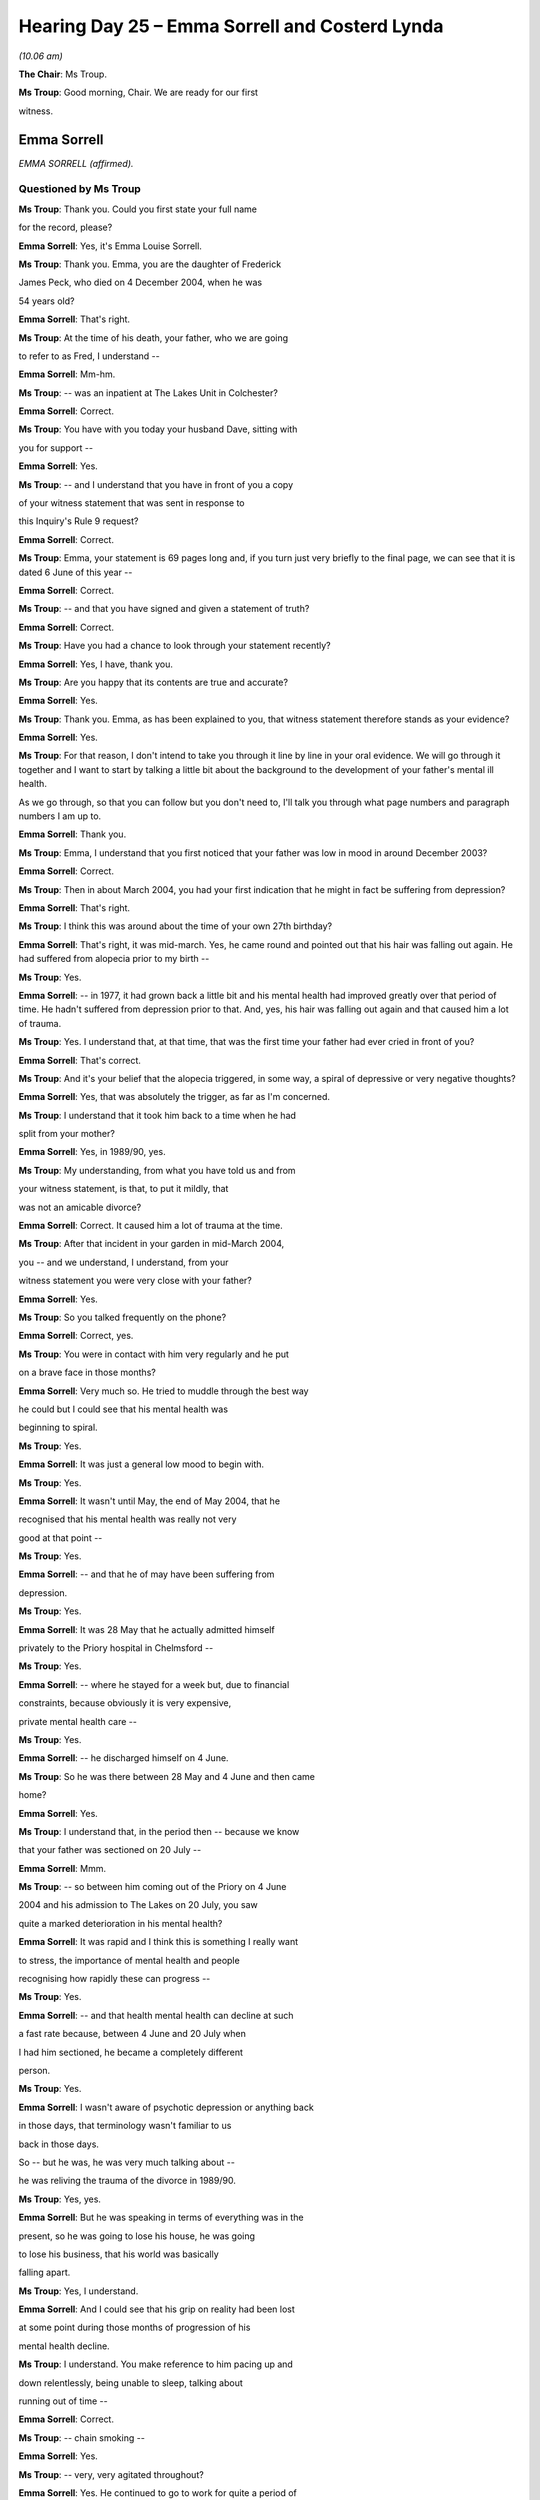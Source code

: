 .. raw:: html

   <a id="hearing-link" href="https://lampardinquiry.org.uk/hearings/hearing-day-25-july-hearing/">Official hearing page</a>

Hearing Day 25 – Emma Sorrell and Costerd Lynda
===============================================

*(10.06 am)*

**The Chair**: Ms Troup.

**Ms Troup**: Good morning, Chair.    We are ready for our first

witness.

Emma Sorrell
------------

*EMMA SORRELL (affirmed).*

Questioned by Ms Troup
^^^^^^^^^^^^^^^^^^^^^^

**Ms Troup**: Thank you.   Could you first state your full name

for the record, please?

.. rst-class:: indented

**Emma Sorrell**: Yes, it's Emma Louise Sorrell.

**Ms Troup**: Thank you.    Emma, you are the daughter of Frederick

James Peck, who died on 4 December 2004, when he was

54 years old?

.. rst-class:: indented

**Emma Sorrell**: That's right.

**Ms Troup**: At the time of his death, your father, who we are going

to refer to as Fred, I understand --

.. rst-class:: indented

**Emma Sorrell**: Mm-hm.

**Ms Troup**: -- was an inpatient at The Lakes Unit in Colchester?

.. rst-class:: indented

**Emma Sorrell**: Correct.

**Ms Troup**: You have with you today your husband Dave, sitting with

you for support --

.. rst-class:: indented

**Emma Sorrell**: Yes.

**Ms Troup**: -- and I understand that you have in front of you a copy

of your witness statement that was sent in response to

this Inquiry's Rule 9 request?

.. rst-class:: indented

**Emma Sorrell**: Correct.

**Ms Troup**: Emma, your statement is 69 pages long and, if you turn just very briefly to the final page, we can see that it is dated 6 June of this year --

.. rst-class:: indented

**Emma Sorrell**: Correct.

**Ms Troup**: -- and that you have signed and given a statement of truth?

.. rst-class:: indented

**Emma Sorrell**: Correct.

**Ms Troup**: Have you had a chance to look through your statement recently?

.. rst-class:: indented

**Emma Sorrell**: Yes, I have, thank you.

**Ms Troup**: Are you happy that its contents are true and accurate?

.. rst-class:: indented

**Emma Sorrell**: Yes.

**Ms Troup**: Thank you.   Emma, as has been explained to you, that witness statement therefore stands as your evidence?

.. rst-class:: indented

**Emma Sorrell**: Yes.

**Ms Troup**: For that reason, I don't intend to take you through it line by line in your oral evidence.   We will go through it together and I want to start by talking a little bit about the background to the development of your father's mental ill health.

As we go through, so that you can follow but you don't need to, I'll talk you through what page numbers and paragraph numbers I am up to.

.. rst-class:: indented

**Emma Sorrell**: Thank you.

**Ms Troup**: Emma, I understand that you first noticed that your father was low in mood in around December 2003?

.. rst-class:: indented

**Emma Sorrell**: Correct.

**Ms Troup**: Then in about March 2004, you had your first indication that he might in fact be suffering from depression?

.. rst-class:: indented

**Emma Sorrell**: That's right.

**Ms Troup**: I think this was around about the time of your own 27th birthday?

.. rst-class:: indented

**Emma Sorrell**: That's right, it was mid-march.    Yes, he came round and pointed out that his hair was falling out again.    He had suffered from alopecia prior to my birth --

**Ms Troup**: Yes.

.. rst-class:: indented

**Emma Sorrell**: -- in 1977, it had grown back a little bit and his mental health had improved greatly over that period of time.    He hadn't suffered from depression prior to that. And, yes, his hair was falling out again and that caused him a lot of trauma.

**Ms Troup**: Yes.    I understand that, at that time, that was the first time your father had ever cried in front of you?

.. rst-class:: indented

**Emma Sorrell**: That's correct.

**Ms Troup**: And it's your belief that the alopecia triggered, in some way, a spiral of depressive or very negative thoughts?

.. rst-class:: indented

**Emma Sorrell**: Yes, that was absolutely the trigger, as far as I'm concerned.

**Ms Troup**: I understand that it took him back to a time when he had

split from your mother?

.. rst-class:: indented

**Emma Sorrell**: Yes, in 1989/90, yes.

**Ms Troup**: My understanding, from what you have told us and from

your witness statement, is that, to put it mildly, that

was not an amicable divorce?

.. rst-class:: indented

**Emma Sorrell**: Correct.   It caused him a lot of trauma at the time.

**Ms Troup**: After that incident in your garden in mid-March 2004,

you -- and we understand, I understand, from your

witness statement you were very close with your father?

.. rst-class:: indented

**Emma Sorrell**: Yes.

**Ms Troup**: So you talked frequently on the phone?

.. rst-class:: indented

**Emma Sorrell**: Correct, yes.

**Ms Troup**: You were in contact with him very regularly and he put

on a brave face in those months?

.. rst-class:: indented

**Emma Sorrell**: Very much so.   He tried to muddle through the best way

.. rst-class:: indented

he could but I could see that his mental health was

.. rst-class:: indented

beginning to spiral.

**Ms Troup**: Yes.

.. rst-class:: indented

**Emma Sorrell**: It was just a general low mood to begin with.

**Ms Troup**: Yes.

.. rst-class:: indented

**Emma Sorrell**: It wasn't until May, the end of May 2004, that he

.. rst-class:: indented

recognised that his mental health was really not very

.. rst-class:: indented

good at that point --

**Ms Troup**: Yes.

.. rst-class:: indented

**Emma Sorrell**: -- and that he of may have been suffering from

.. rst-class:: indented

depression.

**Ms Troup**: Yes.

.. rst-class:: indented

**Emma Sorrell**: It was 28 May that he actually admitted himself

.. rst-class:: indented

privately to the Priory hospital in Chelmsford --

**Ms Troup**: Yes.

.. rst-class:: indented

**Emma Sorrell**: -- where he stayed for a week but, due to financial

.. rst-class:: indented

constraints, because obviously it is very expensive,

.. rst-class:: indented

private mental health care --

**Ms Troup**: Yes.

.. rst-class:: indented

**Emma Sorrell**: -- he discharged himself on 4 June.

**Ms Troup**: So he was there between 28 May and 4 June and then came

home?

.. rst-class:: indented

**Emma Sorrell**: Yes.

**Ms Troup**: I understand that, in the period then -- because we know

that your father was sectioned on 20 July --

.. rst-class:: indented

**Emma Sorrell**: Mmm.

**Ms Troup**: -- so between him coming out of the Priory on 4 June

2004 and his admission to The Lakes on 20 July, you saw

quite a marked deterioration in his mental health?

.. rst-class:: indented

**Emma Sorrell**: It was rapid and I think this is something I really want

.. rst-class:: indented

to stress, the importance of mental health and people

.. rst-class:: indented

recognising how rapidly these can progress --

**Ms Troup**: Yes.

.. rst-class:: indented

**Emma Sorrell**: -- and that health mental health can decline at such

.. rst-class:: indented

a fast rate because, between 4 June and 20 July when

.. rst-class:: indented

I had him sectioned, he became a completely different

.. rst-class:: indented

person.

**Ms Troup**: Yes.

.. rst-class:: indented

**Emma Sorrell**: I wasn't aware of psychotic depression or anything back

.. rst-class:: indented

in those days, that terminology wasn't familiar to us

.. rst-class:: indented

back in those days.

.. rst-class:: indented

So -- but he was, he was very much talking about --

.. rst-class:: indented

he was reliving the trauma of the divorce in 1989/90.

**Ms Troup**: Yes, yes.

.. rst-class:: indented

**Emma Sorrell**: But he was speaking in terms of everything was in the

.. rst-class:: indented

present, so he was going to lose his house, he was going

.. rst-class:: indented

to lose his business, that his world was basically

.. rst-class:: indented

falling apart.

**Ms Troup**: Yes, I understand.

.. rst-class:: indented

**Emma Sorrell**: And I could see that his grip on reality had been lost

.. rst-class:: indented

at some point during those months of progression of his

.. rst-class:: indented

mental health decline.

**Ms Troup**: I understand.    You make reference to him pacing up and

down relentlessly, being unable to sleep, talking about

running out of time --

.. rst-class:: indented

**Emma Sorrell**: Correct.

**Ms Troup**: -- chain smoking --

.. rst-class:: indented

**Emma Sorrell**: Yes.

**Ms Troup**: -- very, very agitated throughout?

.. rst-class:: indented

**Emma Sorrell**: Yes.   He continued to go to work for quite a period of

.. rst-class:: indented

months during this time.

**Ms Troup**: Yes.

.. rst-class:: indented

**Emma Sorrell**: I cannot remember exactly when he stopped going to work

.. rst-class:: indented

because he was a business owner, so obviously he needed

.. rst-class:: indented

to work to keep the business going.

**Ms Troup**: Yes.

.. rst-class:: indented

**Emma Sorrell**: But, at some point, he stopped going to work and, by

.. rst-class:: indented

15 July, he had got to the stage where he was -- he had

.. rst-class:: indented

given up completely, he had stopped eating --

**Ms Troup**: Yes.

.. rst-class:: indented

**Emma Sorrell**: -- he had stopped drinking --

**Ms Troup**: I understand that by --

.. rst-class:: indented

**Emma Sorrell**: -- he stopped --

**Ms Troup**: Sorry, no, you go ahead.

.. rst-class:: indented

**Emma Sorrell**: -- he stopped sleeping.

**Ms Troup**: Yes.

.. rst-class:: indented

**Emma Sorrell**: And the repeated pacing and talking about running out of

.. rst-class:: indented

time --

**Ms Troup**: Yes.

.. rst-class:: indented

**Emma Sorrell**: -- and expressing wishes to end his own life --

**Ms Troup**: Yes.

.. rst-class:: indented

**Emma Sorrell**: -- was a 24-hour, 24/7 occurrence.

**Ms Troup**: I think --

.. rst-class:: indented

**Emma Sorrell**: So between -- sorry.

**Ms Troup**: No, go ahead.

.. rst-class:: indented

**Emma Sorrell**: Between 15 and 20 July, his partner and I found ourselves on 24/7 suicide watch --

**Ms Troup**: Yes.

.. rst-class:: indented

**Emma Sorrell**: -- which was obviously very concerning.

**Ms Troup**: Of course.   You have expressed in your witness statement how traumatic that time obviously was, this period where you and his partner were effectively on suicide watch 24 hours a day.   You had had police remove his guns from him.

.. rst-class:: indented

**Emma Sorrell**: That's right.

**Ms Troup**: You removed sharp objects from the home and, effectively, his response in expressing how strongly -- or in expressing strongly his own wish to die was to stop eating and to stop sleeping, and so on?

.. rst-class:: indented

**Emma Sorrell**: Yes, that's correct, Rachel.   So we had what I called social workers back then, in the day --

**Ms Troup**: Yes.

.. rst-class:: indented

**Emma Sorrell**: -- which I now probably -- I understand were the social care or were the crisis team -- came and assessed him --

**Ms Troup**: Yes.

.. rst-class:: indented

**Emma Sorrell**: -- during that final week of his rapid decline.   And it was when he stopped drinking, that's when it became a real concern because he started to go yellow, obviously, because he was suffering from jaundice because he wasn't drinking enough.

**Ms Troup**: Yes.

.. rst-class:: indented

**Emma Sorrell**: So that was at the point where his physical health was --

**Ms Troup**: Being very severely affected?

.. rst-class:: indented

**Emma Sorrell**: Absolutely.

**Ms Troup**: I think it was at that point, is this right, that one of those either crisis team members or social workers expressed to you and to his partner that he needed to go immediately to hospital?

.. rst-class:: indented

**Emma Sorrell**: That's right, on 20 July.

**Ms Troup**: Yes.

.. rst-class:: indented

**Emma Sorrell**: They came to the house.    They assessed him and that was at the point where they said he needs to go to The Lakes Hospital in Colchester.    I cannot recall because obviously it was a very traumatic event in my life, I cannot actually recall how he got there, whether I drove him there or whether they drove him there. I know that, if I didn't drive him there, I followed.

**Ms Troup**: Yes.

.. rst-class:: indented

**Emma Sorrell**: And at that point, we were not aware of what was actually the process was going -- what was involved with the process.

**Ms Troup**: Yes.

.. rst-class:: indented

**Emma Sorrell**: Once we arrived at The Lakes hospital, this is all

.. rst-class:: indented

an unfamiliar landscape to us obviously --

**Ms Troup**: Yes.

.. rst-class:: indented

**Emma Sorrell**: -- and he was assessed there and then --

**Ms Troup**: Yes.

.. rst-class:: indented

**Emma Sorrell**: -- and it was decided that he needed to be sectioned

.. rst-class:: indented

under the Mental Health Act --

**Ms Troup**: I understand.

.. rst-class:: indented

**Emma Sorrell**: -- at that point.

.. rst-class:: indented

And it shows how unprepared we were, where we didn't

.. rst-class:: indented

even take an overnight bag.

**Ms Troup**: No.

.. rst-class:: indented

**Emma Sorrell**: We didn't -- we were not aware at that point that

.. rst-class:: indented

sectioning was on the cards.

**Ms Troup**: I understand.    It was all completely alien to you?

.. rst-class:: indented

**Emma Sorrell**: Absolutely, yes.

**Ms Troup**: I think you also say, in what is likely related to the

trauma of the period that had preceded it and day, that

you have something of a mental block about the events of

20 July?

.. rst-class:: indented

**Emma Sorrell**: Absolutely, although it is strange because once we got

.. rst-class:: indented

to the hospital, I can accurately remember everything.

**Ms Troup**: Yes.

.. rst-class:: indented

**Emma Sorrell**: But I think because we had been on 24/7 suicide watch

.. rst-class:: indented

for five days --

**Ms Troup**: Yes.

.. rst-class:: indented

**Emma Sorrell**: -- we were exhausted --

**Ms Troup**: Of course.

.. rst-class:: indented

**Emma Sorrell**: -- we were traumatised.   The period of getting him to the hospital is the part that I cannot remember.

**Ms Troup**: That's all right.

.. rst-class:: indented

**Emma Sorrell**: So once he's at the hospital, I can remember very vividly --

**Ms Troup**: Yes.

.. rst-class:: indented

**Emma Sorrell**: -- because, due to personal circumstances, I had to request that he was immediately transferred to the Peter Bruff unit in Clacton.

**Ms Troup**: Yes, so he wasn't -- so the assessment took place?

.. rst-class:: indented

**Emma Sorrell**: Yes.

**Ms Troup**: A decision was made that the situation, the crisis, was severe enough that your father needed to be detained under the Mental Health Act, and there was then an immediate transfer from The Lakes to Peter Bruff at Clacton?

.. rst-class:: indented

**Emma Sorrell**: Correct, yes.

**Ms Troup**: One of the other things I wanted to ask you about, and we will come back to this, is about any diagnosis that your father received.    I am looking now, Emma, at page 6 of your witness statement and it is at paragraph 7?

.. rst-class:: indented

**Emma Sorrell**: Mm-hm.

**Ms Troup**: I think the answer is, in terms of any definitive

diagnosis, you were not aware of one until the time of

your father's inquest, does that sum it up?

.. rst-class:: indented

**Emma Sorrell**: Absolutely.   It absolutely does, Rachel.   The only

.. rst-class:: indented

mention of any form of diagnosis was a breakdown of some

.. rst-class:: indented

kind.

**Ms Troup**: Yes.

.. rst-class:: indented

**Emma Sorrell**: It was just breakdown or mental breakdown.    There wasn't

.. rst-class:: indented

a proper diagnosis, I didn't receive any official

.. rst-class:: indented

diagnosis throughout the five months --

**Ms Troup**: Yes.

.. rst-class:: indented

**Emma Sorrell**: -- five month period of time that he was detained.

**Ms Troup**: Yes.

.. rst-class:: indented

**Emma Sorrell**: It wasn't until the inquest that -- and the verdict was

.. rst-class:: indented

read --

**Ms Troup**: Yes.

.. rst-class:: indented

**Emma Sorrell**: -- and that was at the point where they said he killed

.. rst-class:: indented

himself while suffering from psychotic depression.     That

.. rst-class:: indented

was the first time that I had heard the phrase or the

.. rst-class:: indented

terminology "psychotic depression", at which I had to go

.. rst-class:: indented

home and research because --

**Ms Troup**: Yes.

.. rst-class:: indented

**Emma Sorrell**: -- I hadn't been aware of the term up until that point.

**Ms Troup**: Yes.

.. rst-class:: indented

**Emma Sorrell**: But it does make sense because of his psychosis because

.. rst-class:: indented

of what I have said previously?

**Ms Troup**: Yes, and what you have described about what almost appear, in your description of them, to have been delusional beliefs at the time and something that had triggered him to be believing things that were not objectively true, and so on.

.. rst-class:: indented

**Emma Sorrell**: That's right.

**Ms Troup**: I think one of the other things you say, and we are going to come on to this, but that you had very limited engagement from staff at both The Lakes and less so at Peter Bruff during the time that your father was an inpatient but that the only real reference to any diagnosis you ever heard was fairly informal conversation with staff talking about a breakdown?

.. rst-class:: indented

**Emma Sorrell**: Mmm.

**Ms Troup**: And I think one member of staff in particular, in around October 2004, saying to you that it was one of the most severe breakdowns they had ever seen?

.. rst-class:: indented

**Emma Sorrell**: Correct.   So when he was in Peter Bruff --

**Ms Troup**: Yes.

.. rst-class:: indented

**Emma Sorrell**: -- in the initial, I would say, first month, I had a good relationship with one of the nurses, which was his nurse that was basically observing him most of the time --

**Ms Troup**: Yes.

.. rst-class:: indented

**Emma Sorrell**: -- and the nurse in charge of him.

**Ms Troup**: Yes.

.. rst-class:: indented

**Emma Sorrell**: They were great at actually talking to me and telling me what was going on, as much as they could.

**Ms Troup**: This was at Peter Bruff?

.. rst-class:: indented

**Emma Sorrell**: At Peter Bruff.

**Ms Troup**: Yes.

.. rst-class:: indented

**Emma Sorrell**: And during that first month, the prognosis was good.

**Ms Troup**: Yes.

.. rst-class:: indented

**Emma Sorrell**: You know, they said within the first week, "Well, he won't be here very long".

**Ms Troup**: Yes.

.. rst-class:: indented

**Emma Sorrell**: You know, "This isn't -- this -- I wouldn't worry yourself too much, he is in a safe place but we are going to get him better and, you know, it is just a little breakdown, it's just a breakdown".

**Ms Troup**: Yes.

.. rst-class:: indented

**Emma Sorrell**: It wasn't until October, like -- as you have mentioned, that someone actually said to me that they hadn't seen such a severe breakdown for such a long time.

**Ms Troup**: I understand.   I think it might be helpful to set matters in context and so that all happened is understood.   I am going to take you through the timeline.   If you look, please, Emma, at page 10 and it is actually a section entitled "Admission", but just to take you through the dates and you must tell me if

I have any of this wrong.

.. rst-class:: indented

**Emma Sorrell**: Mm-hm.

**Ms Troup**: As we have heard, the assessment took place at The Lakes

on 20 July and there was then an immediate transfer to

Peter Bruff?

.. rst-class:: indented

**Emma Sorrell**: Correct.

**Ms Troup**: Your father was discharged from Peter Bruff on

18 September 2004?

.. rst-class:: indented

**Emma Sorrell**: Correct.

**Ms Troup**: He was readmitted two days later on 20 September 2004,

having made a number of threats to take his own life?

.. rst-class:: indented

**Emma Sorrell**: Correct.

**Ms Troup**: He remained on Peter Bruff then until another discharge

on 17 October 2004.

.. rst-class:: indented

**Emma Sorrell**: Correct.

**Ms Troup**: Then on 22 October 2004, whilst at home, he made

a serious attempt to end his life and was taken to

Colchester General for treatment?

.. rst-class:: indented

**Emma Sorrell**: That's correct.   He nearly died.

**Ms Troup**: Yes.

.. rst-class:: indented

**Emma Sorrell**: He had to be cut down and a neighbour had to resuscitate

.. rst-class:: indented

him while they waited for the ambulance.

**Ms Troup**: Yes, yes.

.. rst-class:: indented

**Emma Sorrell**: Yes, so that's correct.

**Ms Troup**: From Colchester General --

.. rst-class:: indented

**Emma Sorrell**: Yes.

**Ms Troup**: -- he was then admitted to The Lakes on 24 October 2004 --

.. rst-class:: indented

**Emma Sorrell**: Correct.

**Ms Troup**: -- and there he remained?

.. rst-class:: indented

**Emma Sorrell**: Correct.   And I was not informed or asked whether The Lakes was a -- was the best place for him.   He was just transferred there.

**Ms Troup**: Yes.

.. rst-class:: indented

**Emma Sorrell**: And, obviously, because of the personal circumstances during the sectioning when I viewed my concerns with regard to Dad being in The Lakes Hospital --

**Ms Troup**: Yes.

.. rst-class:: indented

**Emma Sorrell**: -- I found it quite odd that he was then admitted to The Lakes Hospital following this incident and was not transferred back to Peter Bruff, where I knew that he had been relatively -- as happy as he -- or more comfortable.

**Ms Troup**: Comfortable.

.. rst-class:: indented

**Emma Sorrell**: Mmm.

**Ms Troup**: Yes, yes, we will come on to that because you go on to give us a very clear description of what is a stark contrast between those two units, The Lakes and Peter Bruff.

.. rst-class:: indented

**Emma Sorrell**: Yes.

**Ms Troup**: You were not involved in the decision to admit him to The Lakes or not consulted about it?

.. rst-class:: indented

**Emma Sorrell**: No.

**Ms Troup**: In fact, taking it in the round, I think it's right to say that you were not involved at any stage or in almost any aspect of decisions about your father's care and treatment, save for one meeting on 29 November 2004?

.. rst-class:: indented

**Emma Sorrell**: That is correct Rachel, I -- yes.

**Ms Troup**: Well, that only came about because you took very proactive action and wrote a detailed letter to his treating doctor; is that right?

.. rst-class:: indented

**Emma Sorrell**: Absolutely, that is correct.   I had tried contacting his psychiatrist on a number of occasions, I had repeatedly requested to be involved in any meetings to discuss anything: discharges, transfers, anything.   I was deemed important enough to sign the papers to have him sectioned.

**Ms Troup**: Yes.

.. rst-class:: indented

**Emma Sorrell**: It felt to me that, following the sectioning, I was brushed under the carpet.

**Ms Troup**: I understand.

.. rst-class:: indented

**Emma Sorrell**: And it wasn't until October -- I was so desperate, Rachel, at this point -- that I did, I wrote an email and a letter.   Within the letter I was explaining what I believed his feelings were --

**Ms Troup**: Yes.

.. rst-class:: indented

**Emma Sorrell**: -- because we had a very close relationship.

**Ms Troup**: Yes.

.. rst-class:: indented

**Emma Sorrell**: And I did this because a man of a certain age and era, and he was very poorly, I thought that perhaps he wasn't opening up as he should.

**Ms Troup**: Yes.

.. rst-class:: indented

**Emma Sorrell**: And I thought that I could perhaps shed any light -- anything could help, any information could help at this point.   And he had repeatedly -- he had been repeating certain key sentences over and over again, so I included those.

**Ms Troup**: You set those out, yes?

.. rst-class:: indented

**Emma Sorrell**: I included all of the key triggers, the things that I thought may have caused his depression.

**Ms Troup**: Yes.

.. rst-class:: indented

**Emma Sorrell**: I am not a psychiatrist but I was desperate and that was at the point where I was trying to get them to actually involve me at all.

**Ms Troup**: Yes.

**The Chair**: Was that a letter of complaint or was it a letter that actually just pointed out what you wanted to say about him, or was it a bit of both?

.. rst-class:: indented

**Emma Sorrell**: It was -- it was a letter just explaining, clarity -- trying to help I think, Chair, more than anything.    But

.. rst-class:: indented

the email was also trying to put it in the most formal

.. rst-class:: indented

way that I thought I could --

**Ms Troup**: Yes.

.. rst-class:: indented

**Emma Sorrell**: -- that I needed to be involved and I wanted to be

.. rst-class:: indented

involved.

**Ms Troup**: Yes.

.. rst-class:: indented

**Emma Sorrell**: Because I was being -- I had been ignored up until that

.. rst-class:: indented

point and we were four months in, at this point, and he

.. rst-class:: indented

wasn't getting any better and that was my concern.

**Ms Troup**: Yes, I understand.   It is right, I think, that you

received no response to that letter --

.. rst-class:: indented

**Emma Sorrell**: I didn't, no.

**Ms Troup**: -- and that your overall feeling thereafter, because

communications did not improve --

.. rst-class:: indented

**Emma Sorrell**: Mmm.

**Ms Troup**: -- you were not after that letter asked for your input?

.. rst-class:: indented

**Emma Sorrell**: No.    Apart from -- sorry, Rachel.

**Ms Troup**: No, go ahead.

.. rst-class:: indented

**Emma Sorrell**: Just to clarify that I was invited to the meeting on the

.. rst-class:: indented

29th.

**Ms Troup**: Yes.

.. rst-class:: indented

**Emma Sorrell**: And that's result of it --

**Ms Troup**: Yes.

.. rst-class:: indented

**Emma Sorrell**: -- was that I was actually involved in that meeting but

.. rst-class:: indented

that was the one meeting that I was involved with --

**Ms Troup**: Yes.

.. rst-class:: indented

**Emma Sorrell**: -- because, sadly, he passed away not long afterwards.

**Ms Troup**: A number of days later.   Yes, I understand.   So you did

attend that meeting?

.. rst-class:: indented

**Emma Sorrell**: Yes.

**Ms Troup**: But there was no response, and my very strong sense,

Emma, is that you were desperately trying to provide

input and background and give his treating clinicians

a sense of who this man was, what might be troubling him

and how they could help him?

.. rst-class:: indented

**Emma Sorrell**: Oh, absolutely.   Absolutely.

**Ms Troup**: Yes.

.. rst-class:: indented

**Emma Sorrell**: Anything that I could do to help because, as I say, he

.. rst-class:: indented

was not improving at all.

**Ms Troup**: Yes.

.. rst-class:: indented

**Emma Sorrell**: And I could see that, especially once he was in The

.. rst-class:: indented

Lakes Hospital, he withdrew further into himself.

**Ms Troup**: Yes.

.. rst-class:: indented

**Emma Sorrell**: And that's to say that, not only was he not

.. rst-class:: indented

communicating with the staff, so I was suspecting that

.. rst-class:: indented

he wasn't communicating with his psychiatrist --

**Ms Troup**: Yes.

.. rst-class:: indented

**Emma Sorrell**: -- but he was also withdrawing within himself, with

.. rst-class:: indented

regards to even speaking to visitors.

**Ms Troup**: Yes.

.. rst-class:: indented

**Emma Sorrell**: It was like he had given up --

**Ms Troup**: Yes.

.. rst-class:: indented

**Emma Sorrell**: -- and he was just biding his time until he got the next opportunity.

**Ms Troup**: So, in a way, this was your effort to be his voice because, by that point, he was unable?

.. rst-class:: indented

**Emma Sorrell**: Absolutely.

**Ms Troup**: I understand.

.. rst-class:: indented

**Emma Sorrell**: Yes.

**Ms Troup**: What you say in your witness statement is that the fact that there came no response and, other than your attendance at that one meeting, no improvement in communication, left you feeling belittled?

.. rst-class:: indented

**Emma Sorrell**: I felt very belittled and I felt that I didn't matter.

**Ms Troup**: Yes.

.. rst-class:: indented

**Emma Sorrell**: I felt that I was insignificant.   It's actually damaged me to this day, to be honest, because the treatment from start to finish --

**Ms Troup**: Yes.

.. rst-class:: indented

**Emma Sorrell**: -- it was like I wasn't important enough, I wasn't significant enough and, actually, I think -- I believe I stated within the substantive evidence -- that I still believe -- I was questioning whether I was significant enough to complete this Rule 9 request because that was the way that it left me.

**Ms Troup**: I understand.

.. rst-class:: indented

**Emma Sorrell**: It left me feeling like I was nothing.

**Ms Troup**: Yes.   I am so sorry.

.. rst-class:: indented

**Emma Sorrell**: That's ...

**Ms Troup**: Let's go to -- no, in fact, just to -- if we can, just going back to the sort of timeline of what occurred. You attended that meeting on the 29 November.

.. rst-class:: indented

**Emma Sorrell**: Mm-hm.

**Ms Troup**: At that stage, a possible discharge before Christmas was discussed?

.. rst-class:: indented

**Emma Sorrell**: Correct.     It was decided during that meeting that he was not ready to be discharged.

**Ms Troup**: Yes.

.. rst-class:: indented

**Emma Sorrell**: His psychiatrist was in agreement with me that he had -- he was still presenting in the same way that he had during the meeting prior to his discharge in October --

**Ms Troup**: Yes.

.. rst-class:: indented

**Emma Sorrell**: -- and that subsequently he had nearly succeeded in taking his own life.    So the decision was that he was not going to be discharged and that a follow-up meeting would be held on 6 December.

**Ms Troup**: Yes.

.. rst-class:: indented

**Emma Sorrell**: But, unfortunately, Dad didn't make it to the 6th.

**Ms Troup**: Indeed.    I think if we turn, please -- if you and I turn to page 14 of your witness statement, and to paragraph 18?

.. rst-class:: indented

**Emma Sorrell**: Mm-hm.

**Ms Troup**: One of the things you have been asked about there is what the effect on your father was of being admitted under section.    One of the things that you have noted throughout your witness statement is that, taking ourselves back in time, in 2004, it was simply not the case that mental health and mental health difficulties were discussed in quite the open way that they are now?

.. rst-class:: indented

**Emma Sorrell**: Oh, absolutely.   We have come a long way --

**Ms Troup**: Yes.

.. rst-class:: indented

**Emma Sorrell**: -- and I am glad that we have come a long way in acknowledging mental health.   Do you mind if I read -- may I read?

**Ms Troup**: Go ahead, you wanted to read a particular section, I think, at the top of page 15?

.. rst-class:: indented

**Emma Sorrell**: Yes, thank you:

.. rst-class:: indented

"He had worked hard for over 30 years to build himself a respectful reputation.   He was a proud, independent and dignified man, so to strip him of his freedom and for him to be 'sectioned' and grouped together with 'mentally unstable' people of varying degrees and illnesses, was devastating for him.    For a man of a certain age and era, if he was sectioned, he believed that there was no going back into society and facing people after something like that, even if he did get better."

.. rst-class:: indented

And this was something, one the key phrases that he repeated while he was under section, that is it all over the press, is everyone talking about me, how can I face people again?

**Ms Troup**: Yes.

.. rst-class:: indented

**Emma Sorrell**: Can I continue?

**Ms Troup**: Go ahead, please go on.

.. rst-class:: indented

**Emma Sorrell**: "I think that we all felt overwhelmed and like it had all happened very suddenly.     I understood the severity of the situation but my dad was not in the right frame of mind at that time to make such decisions.    We were not aware that he was going to be sectioned until the moment that it happened.   We were not at all prepared. Dad was assessed during that meeting at The Lakes Hospital and they made the decision.    I agreed of course because they were the professionals and I was exhausted, traumatised and desperate."

**Ms Troup**: Yes.

.. rst-class:: indented

**Emma Sorrell**: "Having to watch his daughter sign the papers to have him sectioned was, I am sure, a very demoralising and distressing experience for him.    He had prided himself on being a strong, stable, dependable man to all.    He was used of to having control of his life and being the support figure for so many family members and friends."

**Ms Troup**: Thank you.   Emma, one of the other things you note is that, apart from the process being completely alien to you, the whole environment was completely alien to him. Here was a man who liked to be at home and, suddenly, he was in this strange environment, surrounded by people with varying degrees of mental illness?

.. rst-class:: indented

**Emma Sorrell**: Yes, absolutely, Rachel.   He was a man who had a close knit group of friends and family, he was a homebody.     He hardly ever went out.

**Ms Troup**: Yes.

.. rst-class:: indented

**Emma Sorrell**: He hardly ever went on holiday.

**The Chair**: Do you think, if he hadn't been sectioned, he would have been prepared to be in hospital on a voluntary basis.   Do you think he would have --

.. rst-class:: indented

**Emma Sorrell**: I think he would have rather that.   I think he would have been able to retain his dignity, I think, in his mind.

**The Chair**: And he did know he was very unwell because he put himself in The Priory, hadn't he?

.. rst-class:: indented

**Emma Sorrell**: Indeed, yes, and he wanted to get better.   I think that's something worth noting.

**The Chair**: Yes.

.. rst-class:: indented

**Emma Sorrell**: And that will be -- because when we come on to it, it was made apparent that they had kind of given up on him

.. rst-class:: indented

but he hadn't given up on him at that point and neither

.. rst-class:: indented

had I.

**Ms Troup**: Yes, of course.

I understand that, save obviously for the periods

where your father was discharged, it is the case that

between the date of his section on 20 July 2004 and date

of his death on 4 December 2004, you visited him if not

every day close to?

.. rst-class:: indented

**Emma Sorrell**: As much as I could, yes.   I visited him every day for

.. rst-class:: indented

weeks --

**Ms Troup**: Yes.

.. rst-class:: indented

**Emma Sorrell**: -- probably about six weeks.    But I was working full

.. rst-class:: indented

time at that time --

**Ms Troup**: Yes.

.. rst-class:: indented

**Emma Sorrell**: -- long hours, 12/13 hours.     I was having to pick up,

.. rst-class:: indented

then drive from where I worked to pick up his partner to

.. rst-class:: indented

take his partner to the hospital.

**Ms Troup**: Yes.

.. rst-class:: indented

**Emma Sorrell**: We would spend three or four hours there, then I would

.. rst-class:: indented

take her home, then I would have to go home.    I would

.. rst-class:: indented

get about three or four hours sleep --

**Ms Troup**: And do it all again?

.. rst-class:: indented

**Emma Sorrell**: -- and do it all again.

**Ms Troup**: Yes.

.. rst-class:: indented

**Emma Sorrell**: So, by that stage, I had to reduce my visitations to three to four times a week --

**Ms Troup**: Yes.

.. rst-class:: indented

**Emma Sorrell**: -- for my own health because I'd lost so much weight as well and I was exhausted.

**Ms Troup**: To protect yourself, yes.

We know that your father had these two distinct periods as an inpatient, first at Peter Bruff and then at The Lakes, and, Emma, if we can talk now a little about the ward environment and the contrast that I have referred to already.    If you can go to page 18 of your witness statement, please --

.. rst-class:: indented

**Emma Sorrell**: Yes.

**Ms Troup**: -- and to question 24, where you were asked about your impressions of any ward that your father was on as a whole?

.. rst-class:: indented

**Emma Sorrell**: Mm.

**Ms Troup**: What you tell us there, and I think this sums up the stark contrast --

.. rst-class:: indented

**Emma Sorrell**: Yes.

**Ms Troup**: -- you describe Peter Bruff, which is at Clacton, as more of a warm, calming, nurturing environment, both physically and therapeutically, and you described The Lakes as feeling more like a prison than a hospital --

.. rst-class:: indented

**Emma Sorrell**: (Witness nodded)

**Ms Troup**: -- and that patients appeared to be treated like inmates.

.. rst-class:: indented

**Emma Sorrell**: Absolutely.    I didn't like leaving him there.    I really, I didn't like spending time there and I really didn't like leaving him there and that, I think, is why withdrew into himself.

**Ms Troup**: Yes.

.. rst-class:: indented

**Emma Sorrell**: Because he -- the entire environment was sparse.

**Ms Troup**: Yes.

.. rst-class:: indented

**Emma Sorrell**: There was nothing to do.    I think they did have a few activities but perhaps most of them were not applicable to someone of his age.

**Ms Troup**: I think you mention manicures and pedicures --

.. rst-class:: indented

**Emma Sorrell**: Indeed.

**Ms Troup**: -- or cookery, just unsuitable?

.. rst-class:: indented

**Emma Sorrell**: Yes, absolutely.    All there was to do was watch the television --

**Ms Troup**: Yes.

.. rst-class:: indented

**Emma Sorrell**: -- and I cannot recall one incident where he went out into the garden during the five-week stay at The Lakes either.    And he was an outside kind of person.

**Ms Troup**: Yes.

.. rst-class:: indented

**Emma Sorrell**: So he spent a lot more time in his room.   So the times when I would arrive, I cannot remember many times, I can't actually remember one time when he was actually out in the social area.    They had to go and get him from

.. rst-class:: indented

his bedroom.

**Ms Troup**: Yes, this is what you describe about him beginning to

withdraw into himself at The Lakes?

.. rst-class:: indented

**Emma Sorrell**: Yes, yes.

**Ms Troup**: In contrast, you describe Peter Bruff as a more warm

environment with things to do --

.. rst-class:: indented

**Emma Sorrell**: Yes.

**Ms Troup**: -- and a social area, a kitchen for him to make

refreshments?

.. rst-class:: indented

**Emma Sorrell**: Yes.

**Ms Troup**: You describe him forming good relationships with the

nurse who was observing him most of the time --

.. rst-class:: indented

**Emma Sorrell**: Yes.

**Ms Troup**: -- and just being more social, as well as being able to

be outside?

.. rst-class:: indented

**Emma Sorrell**: Yes.   Absolutely.   Obviously, he wasn't happy to be

.. rst-class:: indented

there --

**Ms Troup**: No.

.. rst-class:: indented

**Emma Sorrell**: -- but he was still engaging.

**Ms Troup**: Yes.

.. rst-class:: indented

**Emma Sorrell**: He was still engaging with people and he would actually

.. rst-class:: indented

have a laugh with his nurse.

**Ms Troup**: Yes.

.. rst-class:: indented

**Emma Sorrell**: They had a very close bond.

**Ms Troup**: Yes.

.. rst-class:: indented

**Emma Sorrell**: And there was just, there were more -- they were small

.. rst-class:: indented

things.

**Ms Troup**: Yes.

.. rst-class:: indented

**Emma Sorrell**: They didn't have to be big things.    He loved doing

.. rst-class:: indented

puzzles, all of a sudden.    At least it kept his mind

.. rst-class:: indented

occupied and it was something that he could do with

.. rst-class:: indented

other people.

**Ms Troup**: Yes.

.. rst-class:: indented

**Emma Sorrell**: There was a tennis table --

**Ms Troup**: Yes.

.. rst-class:: indented

**Emma Sorrell**: -- there and, like you said, the garden, and he could

.. rst-class:: indented

make himself a cup of tea.

**Ms Troup**: Yes.

.. rst-class:: indented

**Emma Sorrell**: It was all those little creature comforts and things to

.. rst-class:: indented

keep his mind occupied, which I think helped him --

**Ms Troup**: Yes.

.. rst-class:: indented

**Emma Sorrell**: -- which were missing from The Lakes Hospital.    I think

.. rst-class:: indented

there was a tennis table but that was in a separate

.. rst-class:: indented

room, a small room.

**Ms Troup**: Yes.

.. rst-class:: indented

**Emma Sorrell**: And --

**Ms Troup**: It just didn't work?

.. rst-class:: indented

**Emma Sorrell**: It just didn't work.   Really, the whole environment

.. rst-class:: indented

didn't work.

**Ms Troup**: I understand.   The other thing you tell us in the same vein, is that staff at Peter Bruff were very much more engaged with you --

.. rst-class:: indented

**Emma Sorrell**: Oh, absolutely.

**Ms Troup**: -- and talked to you about how he was getting on, set expectations --

.. rst-class:: indented

**Emma Sorrell**: Yes.

**Ms Troup**: -- and helped you to understand and have an insight into the care and treatment that he was receiving?

.. rst-class:: indented

**Emma Sorrell**: Absolutely.   It wasn't so much the care and treatment because, obviously, I was naive to all of that, Rachel.

**Ms Troup**: I understand.

.. rst-class:: indented

**Emma Sorrell**: This is all new to me since the beginning the Lampard Inquiry but, at the time, at least they could tell me how his day had been.

**Ms Troup**: Yes.

.. rst-class:: indented

**Emma Sorrell**: How he was feeling, how he was presenting within himself.   That was really helpful and comforting for me to know that they were at least doing that and keeping an eye on him.

**Ms Troup**: Yes.

.. rst-class:: indented

**Emma Sorrell**: I cannot recall one member of staff ever speaking to me at The Lakes Hospital and I didn't feel that I could approach them either, and I didn't actually know any of them.

**Ms Troup**: Yes.

.. rst-class:: indented

**Emma Sorrell**: One thing I have noted, I have actually found the courage to start reading some notes from the hospital that I found.

.. rst-class:: indented

They didn't actually -- it's not actually mentioned that I visited for pages in.   Now, I haven't read the whole lot because it's too emotional for me to read but we are talking about days and I haven't visited and I know I visited, so either they didn't note down that I visited --

**Ms Troup**: Yes.

.. rst-class:: indented

**Emma Sorrell**: -- or they actually didn't know that I was his daughter --

**Ms Troup**: Yes.

.. rst-class:: indented

**Emma Sorrell**: -- because that was how impersonal the whole environment was.

**Ms Troup**: But either way, it's not --

.. rst-class:: indented

**Emma Sorrell**: No.

**Ms Troup**: It's not good.    You also tell us that, in contrast to Peter Bruff, there was such a diverse range of patients at The Lakes and such little interaction or sort of visibility of staff that, in fact, the environment was particularly difficult for your father who was a quiet man, who liked to be at home, who, as you have described him, was a man of a certain age.   He was being approached by the patients and asked intrusive and

difficult questions, and the picture that you paint in

your description, you must tell me if this is fair, is

of some chaos?

.. rst-class:: indented

**Emma Sorrell**: Oh, absolutely.     The diverse range of illnesses was

.. rst-class:: indented

extraordinary --

**Ms Troup**: Yes.

.. rst-class:: indented

**Emma Sorrell**: -- and it was the invasive way -- because the staff were

.. rst-class:: indented

not around and were not supporting and not interacting

.. rst-class:: indented

with either my father or any of the other patients, the

.. rst-class:: indented

patients, some of them, they had -- they didn't have

.. rst-class:: indented

that sense of personal space, and I understand that they

.. rst-class:: indented

had their own issues, but, for dad and for myself, that

.. rst-class:: indented

was -- we are not used to that.

**Ms Troup**: No.

.. rst-class:: indented

**Emma Sorrell**: It was very intimidating, in fact --

**Ms Troup**: Yes, yes.

.. rst-class:: indented

**Emma Sorrell**: -- which is -- that was probably a spent a lot of time

.. rst-class:: indented

in his room.

**Ms Troup**: Yes.   Thank you.    Talking about staff and, Emma, I am

looking now, forgive me, I am looking now at --

**The Chair**: 20?

**Ms Troup**: Thank you, page 20.

One of the things you say is that there never seemed

to be many staff present on the ward at The Lakes.

.. rst-class:: indented

**Emma Sorrell**: No.

**Ms Troup**: You go on, and we will come on to this, but you were asked about the inquest and you have dealt with that later in your statement, and one of the things you learned at the inquest was that that ward at The Lakes was severely understaffed at the time of your father's death?

.. rst-class:: indented

**Emma Sorrell**: It was, yes.

**Ms Troup**: You describe that, looking now at page 21, as a matter that was one of outrage to you?

.. rst-class:: indented

**Emma Sorrell**: It was.    Would you mind if I read it?

**Ms Troup**: Please go ahead.

.. rst-class:: indented

**Emma Sorrell**: I think it is just because I have put it so --

**Ms Troup**: You have put it so well.

.. rst-class:: indented

**Emma Sorrell**: -- concisely:

.. rst-class:: indented

"I was absolutely outraged when I discovered the reasons for the multiple failings was due to a lack of staff.    If this was the case and they could not provide the adequate care that my dad and the other patients on the ward required, we should have been informed.     We were in no way informed that he was not receiving the required care that he so desperately needed.   Had I known, although I should not have had to, I would have paid for him to receive private care once again.

.. rst-class:: indented

"If the hospital could not provide the care needed, why were they allowed to continue functioning at all? If it was a hospital managing physical ailments, would there not have been protocols in place to ensure that patients were cared for adequately?   If someone were to die because their drip or ventilation system was not managed due to staff shortages, would there not be utter outrage?   Why should mental health patients be treated with any less respect and responsibility?   To whom did the responsibility lie and why was this not escalated and managed?   I am still furious about this.

.. rst-class:: indented

"It wasn't just the observations that were compromised due to understaffing; he didn't receive any psychiatric care.   How on earth was he supposed to improve if he didn't receive any treatment?     An analogy would be me arriving at A&E with my arm hanging off and the nurses stemming the bleeding but leaving the arm hanging to rot for five months."

.. rst-class:: indented

Did you want me to continue?

**Ms Troup**: You go -- you are very welcome to.

.. rst-class:: indented

**Emma Sorrell**: Yes.

**Ms Troup**: You go on to say that, effectively, he was imprisoned, in your view, in an inhospitable environment --

.. rst-class:: indented

**Emma Sorrell**: Correct.

**Ms Troup**: -- where there were not sufficient staff to take care of him?

.. rst-class:: indented

**Emma Sorrell**: Absolutely.

**Ms Troup**: You say in that last paragraph that the culmination of that hostile environment, the lack of therapeutic care and psychiatric treatment massively contributed towards the rapid deterioration of your father's mental health and, in your view, resulted in his ultimate demise?

.. rst-class:: indented

**Emma Sorrell**: Absolutely, because he gave up because they gave up, or that's the way he perceived it because no one was doing anything to help him or getting him better.

**Ms Troup**: Yes.

.. rst-class:: indented

**Emma Sorrell**: He was just stuck there, left there to rot, and that was what he expressed to me, Rachel, repeatedly, "I have just been left here to rot".

**Ms Troup**: Thank you.

.. rst-class:: indented

**Emma Sorrell**: Sorry, I shout when I get a bit angry.

**Ms Troup**: There is nothing to apologise for: shout away.

I am turning now, Emma, to talk a little with you about the treatment your father did receive and I am looking at page 24, paragraph 38.   You have explained in very clear terms how little communication there was with you at all, never mind about the details of your father's care and treatment, and we will come on to this, but you later discovered that there were no therapeutic services available at all?

.. rst-class:: indented

**Emma Sorrell**: Yes.

**Ms Troup**: On the ward?

.. rst-class:: indented

**Emma Sorrell**: That's right.

**Ms Troup**: Again, to be clear, we are talking about The Lakes --

.. rst-class:: indented

**Emma Sorrell**: Mmm management.

**Ms Troup**: -- so the second part of your father's inpatient stay.

You are aware, though, that he received ECT?

.. rst-class:: indented

**Emma Sorrell**: That's right, yes.   He received the maximum number of treatments, and it was in October that he had received the maximum number of ECT treatments and that he needed a four-week break.

**Ms Troup**: Break.

.. rst-class:: indented

**Emma Sorrell**: But it was during this time that I noticed that he was actually getting worse not better.

**Ms Troup**: Yes.

.. rst-class:: indented

**Emma Sorrell**: And that I expressed my concerns to one of the nurses or one of the members of staff that he was actually getting worse.

**Ms Troup**: Yes.

.. rst-class:: indented

**Emma Sorrell**: And they said that that was a side-effect of the treatment, and I presumed that it was a side-effect that was temporary and that, hopefully, it would have got him better but it didn't.

**Ms Troup**: I think, as well as being told that it was a side-effect, you were effectively told, when you raised that concern that he appeared to be getting worse, that that was a normal reaction to the maximum

amount of ECT treatment?

.. rst-class:: indented

**Emma Sorrell**: Yes, absolutely.

**Ms Troup**: The other thing you tell us is that, bearing in mind all

that you have told us thus far about your father and his

background and his sense of pride and his integrity,

those ECT treatments left him feeling particularly

bereft?

.. rst-class:: indented

**Emma Sorrell**: They did, absolutely, Rachel.     It was incredibly

.. rst-class:: indented

distressing.    He had hit rock bottom already.

**Ms Troup**: Yes.

.. rst-class:: indented

**Emma Sorrell**: But the ECT treatment, I don't know if I should go into

.. rst-class:: indented

the details of what happened when he received the ECT

.. rst-class:: indented

treatment --

**Ms Troup**: You are absolutely welcome to do that.

.. rst-class:: indented

**Emma Sorrell**: -- but he would soil himself, he would wet himself --

**Ms Troup**: Yes.

.. rst-class:: indented

**Emma Sorrell**: -- and that was incredibly distressing to my father.

**Ms Troup**: Yes.

.. rst-class:: indented

**Emma Sorrell**: He was very proud.

**Ms Troup**: Of course.     He was such a polite man?

.. rst-class:: indented

**Emma Sorrell**: Oh, he was incredibly polite and he would not have

.. rst-class:: indented

complained but he did complain about that.

**Ms Troup**: Yes, I think that was the only thing, wasn't it?

.. rst-class:: indented

**Emma Sorrell**: That was the only thing he complained about.

**Ms Troup**: Yes.   You discovered -- and I think if I summarise -- in fact it is the case that it's your understanding that your father received no psychological or therapeutic care at all from the date of his sectioning on 20 July to the date of his death on 4 December?

.. rst-class:: indented

**Emma Sorrell**: That is my understanding from the admissions during the inquest from the witnesses.

**Ms Troup**: Yes.   That, obviously, was something that you were incredibly shocked to learn?

.. rst-class:: indented

**Emma Sorrell**: Oh, it was, yes.   Absolutely.

**Ms Troup**: But, in particular, and we will come back to this, it was something of a shock to you to see, in the executive summary of the Serious Untoward Incident report that has been provided to you, a comment to the effect that he declined psychological treatment or refused to engage with it?

.. rst-class:: indented

**Emma Sorrell**: Absolutely.   I think we come onto it in detail further on, Rachel --

**Ms Troup**: We do.

.. rst-class:: indented

**Emma Sorrell**: -- but, yes, you are absolutely right.    It was said that he had declined psychological treatment.   He was poorly, and he was a man of a certain age and era, I hate to repeat it, but it was difficult for -- men are only just starting to learn how to talk about their mental illness and to talk about their mental welfare.

**Ms Troup**: Yes.

.. rst-class:: indented

**Emma Sorrell**: That would have been very difficult for him to open up in the first place.

**Ms Troup**: Yes.

.. rst-class:: indented

**Emma Sorrell**: But that's their job, surely, to find a way?

**Ms Troup**: To facilitate that.

.. rst-class:: indented

**Emma Sorrell**: To engage, to facilitate, to find a way to get him to engage.

**Ms Troup**: Yes.

.. rst-class:: indented

**Emma Sorrell**: However minimally, that's the job.

**Ms Troup**: Yes.   You also learned at the inquest into your father's death that, quite apart from having received no psychological care, his psychiatrist giving evidence stated that that could have assisted him?

.. rst-class:: indented

**Emma Sorrell**: Yes.   She actually said that, had resources been available to provide psychological care, that that could have helped him --

**Ms Troup**: Yes.

.. rst-class:: indented

**Emma Sorrell**: -- but because of a lack of resources, it was not offered.

**Ms Troup**: Yes.

.. rst-class:: indented

**Emma Sorrell**: So how on earth was he supposed to be getting better if they couldn't even provide psychological care in a mental health hospital?

**Ms Troup**: Yes.   Could I ask you then, Emma, if you look at the bottom of page 26 --

.. rst-class:: indented

**Emma Sorrell**: Mm-hm.

**Ms Troup**: -- and the paragraph, the last paragraph there, I think that's one that you wanted to read?

.. rst-class:: indented

**Emma Sorrell**: May I?

**Ms Troup**: Yes.

.. rst-class:: indented

**Emma Sorrell**: Thank you:

.. rst-class:: indented

"I am utterly disgusted that during a five-month period of admission, my dad did not receive any psychological care.   If a patient is admitted to a physical ward with an illness, they would be assessed, diagnosed and they would receive the appropriate treatment.   I recognise the complexities surrounding the diagnosis of mental illness, but this is also true of physical illness.    In a physical health environment, treatment and results would have been regularly assessed and adapted until a diagnosis and possible treatment plan could be agreed.   My perception was that [his psychiatrist] did not understand why he had depreciated so rapidly under her care and she did not seem to know how to treat him.    It is now obvious to me -- he hadn't received any care!    The situation and environment just exacerbated his illness."

**Ms Troup**: Thank you.   You went on to learn from the executive summary to the SUI report that I have just referred to, and I am quoting from it, this is in the middle of page 27 of your witness statement:

"The panel acknowledged that there is no clinical psychologist or psychotherapist based at the inpatient unit or allocated to the ward."

.. rst-class:: indented

**Emma Sorrell**: Correct, correct.   I think we covered that a little bit later as well.

**Ms Troup**: Yes.   I want to go on, please, Emma, if you can turn to page 31, to talk a little about the observations your father was under, particularly in the latter half of his time as an inpatient, so from late October onwards?

.. rst-class:: indented

**Emma Sorrell**: Mm-hm.   I'm sorry I do not have all of the details, all of the reductions and increases on his observations but this is over 20 years ago.

**Ms Troup**: Of course.

.. rst-class:: indented

**Emma Sorrell**: And I didn't expect myself to find -- I didn't expect it find myself in this situation, in the first place.    So ...

**Ms Troup**: Of course.

.. rst-class:: indented

**Emma Sorrell**: But the ones that I have recorded are here.

**Ms Troup**: Of course, and we will run through those.   You know, I hope, that there is nothing to apologise for.   You tell us, and I will run you through it, that when your father was first admitted to The Lakes in October 2004, he was placed under 24-hour observation?

.. rst-class:: indented

**Emma Sorrell**: Correct.

**Ms Troup**: By 29 November and the meeting that we have discussed

that you were able to attend because of your letter,

this had been reduced to 15-minute observations --

.. rst-class:: indented

**Emma Sorrell**: Correct.

**Ms Troup**: -- despite it being noted at that meeting that day, on

the 29th, that he wasn't much improved?

.. rst-class:: indented

**Emma Sorrell**: Correct.

**Ms Troup**: When your father died on the ward, on 4 December, he was

still subject to 15-minute observations --

.. rst-class:: indented

**Emma Sorrell**: Correct.

**Ms Troup**: -- although -- and we will come back to this -- there is

no evidence that those observations every 15 minutes

were, in fact, being carried out?

.. rst-class:: indented

**Emma Sorrell**: There wasn't.

**Ms Troup**: From the records you have seen and the evidence you

heard at inquest, staff admitted that they did not

always have time to carry out those observations?

.. rst-class:: indented

**Emma Sorrell**: Correct.

**Ms Troup**: On 4 December 2004, when it was noticed that your father

was missing, that was only because he hadn't attended to

take his morning medication?

.. rst-class:: indented

**Emma Sorrell**: That's right.

**Ms Troup**: It was well outside of a 15-minute timeframe?

.. rst-class:: indented

**Emma Sorrell**: Absolutely.   I think I've summarised the findings of --

.. rst-class:: indented

during the inquest of the inconsistent statements received by the key witnesses --

**Ms Troup**: Yes.

.. rst-class:: indented

**Emma Sorrell**: -- from The Lakes Hospital.

**Ms Troup**: Yes.

.. rst-class:: indented

**Emma Sorrell**: So during -- so -- and by the PCs attending the scene --

**Ms Troup**: Yes.

.. rst-class:: indented

**Emma Sorrell**: -- and the coroner's officer.   So the statement provided by a PC who attended the scene, him and his colleague were informed he was determined dead at 1010 hours by a doctor.

**Ms Troup**: Yes.

.. rst-class:: indented

**Emma Sorrell**: The coroner's officer stated during the inquest he was confirmed dead at 9.15.

**Ms Troup**: Yes.

.. rst-class:: indented

**Emma Sorrell**: But a nurse stated during the inquest that she had let him into the bathroom at 9.15 and that, at approximately -- approximately -- 9.30, he had not responded to a knock on the door.

**Ms Troup**: Yes.

.. rst-class:: indented

**Emma Sorrell**: Another witness stated at the inquest that they noticed that he was missing when he did not turn up for his morning medications, as you said, Rachel.

**Ms Troup**: Yes.

.. rst-class:: indented

**Emma Sorrell**: But then the final verdict was that, at about 9.30 am, he was found hanging in the bathroom.

**Ms Troup**: Yes.

.. rst-class:: indented

**Emma Sorrell**: So you can see my problem with the inconsistencies --

**Ms Troup**: Of course.

.. rst-class:: indented

**Emma Sorrell**: -- between the statements.

**Ms Troup**: In fact, so you heard all this conflicting and contradictory evidence at inquest, and I think one of the things you tell us, and we will come to it, is that in many ways you came away from that inquest with more questions than you had going into it?

.. rst-class:: indented

**Emma Sorrell**: Indeed, I did.   And I unfortunately believe I will never get answers to those questions.

**Ms Troup**: Yes.   One of the things, just looking briefly, please, at the bottom of page 33 of your witness statement, one of the things that we know is that your father died by ligature, using his shoelaces?

.. rst-class:: indented

**Emma Sorrell**: Correct.

**Ms Troup**: One of the questions, understandably, that you ask is why he had those in his possession in the first place?

.. rst-class:: indented

**Emma Sorrell**: Absolutely.   And they said a PC had mentioned had -- no, a member of staff had informed a PC, one of the PCs that attended the scene, that belts and shoelaces were only removed on a seclusion due to their human rights.

**Ms Troup**: Yes.

.. rst-class:: indented

**Emma Sorrell**: Now, I found this very difficult to understand because my dad was not on seclusion, so, yes, I can understand

.. rst-class:: indented

why his shoelaces were not removed.

**Ms Troup**: Yes.

.. rst-class:: indented

**Emma Sorrell**: But they had removed his -- if I can remember from

.. rst-class:: indented

memory -- sorry, his dressing gown belt --

**Ms Troup**: Yes.

.. rst-class:: indented

**Emma Sorrell**: -- his trouser belt and his mobile phone lead.

**Ms Troup**: Yes.

.. rst-class:: indented

**Emma Sorrell**: So where -- is it selective human rights that we are

.. rst-class:: indented

adhering to here?

**Ms Troup**: Yes.

.. rst-class:: indented

**Emma Sorrell**: Or -- it just it didn't make sense to me, Rachel.

**Ms Troup**: And doesn't now, presumably?

.. rst-class:: indented

**Emma Sorrell**: No.

**Ms Troup**: I understand, thank you.    Also, apart from the

contradictory evidence you heard at inquest about timing

and when it was that it was noticed that your father was

missing, and what was happening with the observations,

there was also a great deal of contradictory evidence

about whether or not the bathroom in which your father

died was locked --

.. rst-class:: indented

**Emma Sorrell**: Absolutely.

**Ms Troup**: -- and how it was opened.

.. rst-class:: indented

**Emma Sorrell**: Yes, that is absolutely right.   One of the witnesses

.. rst-class:: indented

said that they had to find the nurse in charge of

.. rst-class:: indented

observations in order to unlock the door.

**Ms Troup**: Yes.

.. rst-class:: indented

**Emma Sorrell**: But then I found, during one of the statements during

.. rst-class:: indented

the inquest -- sorry, I have lost my place now.

**Ms Troup**: That's all right, if you look at page 33, I think.

.. rst-class:: indented

**Emma Sorrell**: 33.

**Ms Troup**: Yes, towards the bottom of that page.

.. rst-class:: indented

**Emma Sorrell**: That's -- yes.    It was stated the keys had to be found.

**Ms Troup**: Yes.

.. rst-class:: indented

**Emma Sorrell**: I am just getting my bearings.

**Ms Troup**: No, that's all right.   I think, if I can help --

.. rst-class:: indented

**Emma Sorrell**: And they had actually stated that all staff carried

.. rst-class:: indented

keys.

**Ms Troup**: Yes.

.. rst-class:: indented

**Emma Sorrell**: Well, if all staff carried keys, why did --

**Ms Troup**: Someone else have to be found?

.. rst-class:: indented

**Emma Sorrell**: -- someone else have to be found?

.. rst-class:: indented

And then, I believe, during one of the PC witness

.. rst-class:: indented

statements, that they had mentioned that there was

.. rst-class:: indented

a locking system that -- whereby they could unlock it

.. rst-class:: indented

without the key from the outside.

**Ms Troup**: Yes.

.. rst-class:: indented

**Emma Sorrell**: So they are contradictory statements, once again.

**Ms Troup**: Yes.    And again, for you, left struggling to understand

what happened to your father, raising more questions

than these statements answered?

.. rst-class:: indented

**Emma Sorrell**: Absolutely, and no closure, may I add.

**Ms Troup**: I am so sorry: no closure?

.. rst-class:: indented

**Emma Sorrell**: No closure.

**Ms Troup**: I would like to talk briefly about periods of leave from the ward.   I know that there is more to say about the decisions to discharge him and your feelings about those being demonstrably wrong.

.. rst-class:: indented

**Emma Sorrell**: Mmm.

**Ms Troup**: If you look, please, Emma, at page 36 and at paragraph 66, as I understand it, when he -- when your father was away from the ward on leave, generally that was with you?

.. rst-class:: indented

**Emma Sorrell**: Yes, that's right.

**Ms Troup**: You were given no information whatsoever about how to support him?

.. rst-class:: indented

**Emma Sorrell**: No, I wasn't.   I was just -- I was informed by his partner that he had -- he had been given leave --

**Ms Troup**: Yes.

.. rst-class:: indented

**Emma Sorrell**: -- and that I was to collect him at a certain time and bring him back at a certain time, and that was all of the information that I received.

**Ms Troup**: Yes.

.. rst-class:: indented

**Emma Sorrell**: I had no idea of the risk factors, although I knew that he hadn't got any better.

**Ms Troup**: Yes.

.. rst-class:: indented

**Emma Sorrell**: But, by this stage, it seemed that the opinion of the psychiatrist was that, "Well, he's not getting any better in hospital, so let's see, let's chuck him out there for a few hours and see how he gets on".

**Ms Troup**: Let's see what happens?

.. rst-class:: indented

**Emma Sorrell**: And hope for the best.

**Ms Troup**: Yes, I see.

.. rst-class:: indented

**Emma Sorrell**: I am not aware of any risk assessments, I am not aware of -- I was not informed of what to look out for or -- obviously, I knew the obvious things but, you know, how, how to manage him while he was out.

**Ms Troup**: Yes, what risks to look out for?

.. rst-class:: indented

**Emma Sorrell**: Indeed, or the process or protocols of getting him back because sometimes it was incredibly difficult to actually get him back in the car to take him back because obviously his reticence to actually --

**Ms Troup**: Be there?

.. rst-class:: indented

**Emma Sorrell**: -- be there.

**Ms Troup**: Yes.

.. rst-class:: indented

**Emma Sorrell**: And sometimes he would actually kick the car out of gear while I was driving him back to the hospital.

**Ms Troup**: Yes.

.. rst-class:: indented

**Emma Sorrell**: And he would be repeatedly begging me not to take him back.   So I had no idea of what the protocols would have been had I not been able to actually succeed in getting

.. rst-class:: indented

him back to the hospital.   Thankfully, I did --

**Ms Troup**: Yes.

.. rst-class:: indented

**Emma Sorrell**: -- on each occasion.

**Ms Troup**: You describe, unsurprisingly, those periods of having

your father away from the ward on leave as terrifying

for you, for those reasons?

.. rst-class:: indented

**Emma Sorrell**: Oh, absolutely, Rachel.    I couldn't rest, I couldn't --

.. rst-class:: indented

I couldn't relax while he was out.   I was absolutely

.. rst-class:: indented

terrified from start to finish.

**Ms Troup**: Yes.

.. rst-class:: indented

**Emma Sorrell**: And he came to our home quite a few times.

**Ms Troup**: Yes.

.. rst-class:: indented

**Emma Sorrell**: And he was so drugged up on medication that he could

.. rst-class:: indented

hardly function at all.

**Ms Troup**: Yes.

.. rst-class:: indented

**Emma Sorrell**: So my fear -- I just couldn't keep him -- I couldn't let

.. rst-class:: indented

him out of my sight for five minutes --

**Ms Troup**: Yes.

.. rst-class:: indented

**Emma Sorrell**: -- during those periods.    They were terrifying, quite

.. rst-class:: indented

frankly.

**Ms Troup**: Thank you.   In the same way, talking about those periods

when your father was discharged, both from -- well, from

Peter Bruff in fact on 18 September, and again on

17 October --

.. rst-class:: indented

**Emma Sorrell**: Mmm.

**Ms Troup**: -- and if you want to follow it I am looking now at page 39 -- you were not involved in any decisions to discharge him?

.. rst-class:: indented

**Emma Sorrell**: No.

**Ms Troup**: On both of those occasions, I think it's your evidence that, had you been, you would have strongly advised against it?

.. rst-class:: indented

**Emma Sorrell**: Oh, absolutely.   Absolutely.   He hadn't got any better.

**Ms Troup**: Yes.

.. rst-class:: indented

**Emma Sorrell**: In fact, he was just getting worse.

**Ms Troup**: As you say, that wasn't simply your view.   There was a general acknowledgement that he had not improved but, as far as it seemed to you, the attitude was, well, let's give it a go and let's see what happens?

.. rst-class:: indented

**Emma Sorrell**: Absolutely, it was the same attitude, Rachel, as the leaves.

**Ms Troup**: Yes.

.. rst-class:: indented

**Emma Sorrell**: The discharges were, "Well, he's not getting any better, let's just keep our fingers crossed and hope that this helps and this goes well".

**Ms Troup**: Yes.   On neither of those occasions, following discharge, as far as you are aware, was there any plan for follow up or any kind of care or treatment in the community?

.. rst-class:: indented

**Emma Sorrell**: No, that's correct.   I wasn't actually aware of any of

.. rst-class:: indented

these things --

**Ms Troup**: No.

.. rst-class:: indented

**Emma Sorrell**: -- until obviously this Inquiry.    No.

**Ms Troup**: You have found reference in your own emails, certainly

to the period just prior to your father's discharge on

18 September, that at that very time he was continually

expressing a wish to die?

.. rst-class:: indented

**Emma Sorrell**: He was.   Yes, he was.

**Ms Troup**: To you, I think, it therefore was plainly at best

a questionable decision to discharge him?

.. rst-class:: indented

**Emma Sorrell**: That's putting it very politely.

**Ms Troup**: Too mildly?

.. rst-class:: indented

**Emma Sorrell**: Very kindly.

**Ms Troup**: You put it in your words, please?

.. rst-class:: indented

**Emma Sorrell**: I think it was disgusting, disgraceful and quite frankly

.. rst-class:: indented

irresponsible and unprofessional --

**Ms Troup**: Thank you.

.. rst-class:: indented

**Emma Sorrell**: -- and it put him at risk.

**Ms Troup**: Yes.

.. rst-class:: indented

**Emma Sorrell**: And obviously it did put him at risk because he nearly

.. rst-class:: indented

succeeded the first time.

**Ms Troup**: Yes.

.. rst-class:: indented

**Emma Sorrell**: Had he actually succeeded, which he nearly did, I wonder

.. rst-class:: indented

what the accountability would have been, and I guess it

.. rst-class:: indented

would have been nothing --

**Ms Troup**: I understand.

.. rst-class:: indented

**Emma Sorrell**: -- as it was on 4 December.

**Ms Troup**: Thank you.    We have talked about how little engagement there was from treating clinicians, ward staff and Trust staff.   You have described in very vivid terms the effect that's had on you.

I think this is right, isn't it, that at the time and throughout your father's inpatient stays at both of these units, you would have been done anything to be able to input into his care and to engage with staff?

.. rst-class:: indented

**Emma Sorrell**: Absolutely.   I mean, I think you are getting an impression of the kind of person that I am by now. My only concern was for my dad's mental health -- was for my dad's safety and for him to get better --

**Ms Troup**: Yes.

.. rst-class:: indented

**Emma Sorrell**: -- and any way that I could have helped, I would have done.

**Ms Troup**: Yes.

.. rst-class:: indented

**Emma Sorrell**: And I -- my opinion is that it was an easier option to ignore me because I was asking difficult questions that they couldn't answer because they were understaffed and were not providing the care.

**Ms Troup**: Yes.

.. rst-class:: indented

**Emma Sorrell**: So avoiding -- avoidance was the easy option.

**Ms Troup**: I understand, because you were potentially presenting

challenges and asking questions?

.. rst-class:: indented

**Emma Sorrell**: Yes, indeed.

**Ms Troup**: Any requests you made, other than the one we have

discussed which led to you attending the meeting on

29 November, any requests you made to speak to his

psychiatrists were ignored?

.. rst-class:: indented

**Emma Sorrell**: Ignored.     Absolutely.   And, actually, a meeting did

.. rst-class:: indented

occur, I think we come on to it, but a meeting did occur

.. rst-class:: indented

following the 29th --

**Ms Troup**: Yes.

.. rst-class:: indented

**Emma Sorrell**: -- and I was not invited to that one.

**Ms Troup**: Thank you.

.. rst-class:: indented

**Emma Sorrell**: And that's when Dad petitioned to have his section

.. rst-class:: indented

lifted.

**Ms Troup**: Yes, that was on 3 December.

.. rst-class:: indented

**Emma Sorrell**: It was.

**Ms Troup**: He appealed against his section?

.. rst-class:: indented

**Emma Sorrell**: That's right.

**Ms Troup**: Did you even know that that meeting was taking place?

.. rst-class:: indented

**Emma Sorrell**: No, I didn't find out until the inquest.

**Ms Troup**: Indeed.

.. rst-class:: indented

**Emma Sorrell**: And that's when I found out that he had actually been

.. rst-class:: indented

granted eight hours' leave on 4 December, rather than

.. rst-class:: indented

the three that my sister and I believed he was on.

**Ms Troup**: So to make --

.. rst-class:: indented

**Emma Sorrell**: Had we known that, we would have picked him up first

.. rst-class:: indented

thing that morning.

**Ms Troup**: I understand.    So to make that clear, for those

listening, you had understood, before 4 December, that

he had been granted just three hours' leave?

.. rst-class:: indented

**Emma Sorrell**: Correct.

**Ms Troup**: Unbeknownst to you on the 3rd, despite the fact that his

condition had not improved --

.. rst-class:: indented

**Emma Sorrell**: Mmm.

**Ms Troup**: -- and that that appears to have been widely known and

acknowledged --

.. rst-class:: indented

**Emma Sorrell**: Mmm.

**Ms Troup**: -- a decision was taken that, in fact, that period of

leave would be extended to eight hours?

.. rst-class:: indented

**Emma Sorrell**: Correct.

**Ms Troup**: Neither you nor your sister were informed of that

fact --

.. rst-class:: indented

**Emma Sorrell**: No.

**Ms Troup**: -- and, therefore, didn't arrive to pick him up and that

is, in fact, the date on which your father died?

.. rst-class:: indented

**Emma Sorrell**: Indeed.    And we -- it questions why we were not

.. rst-class:: indented

informed, as we were the ones that were taking care of

.. rst-class:: indented

him that day.

**Ms Troup**: Of course.    Thank you.

**The Chair**: If you had been invited to that meeting, what would you have said?

.. rst-class:: indented

**Emma Sorrell**: Eight hours is too long, quite frankly.    At that point, Chair, he wasn't presenting well enough.    I think three hours was safe -- that was still risky enough.     Eight hours would have been too much.

**Ms Troup**: Thank you.   Emma, if you are content, what I would like to do is take a short break now, perhaps of about 10 or 15 minutes and as long as the Chair is content, and then we will come back to this.

.. rst-class:: indented

**Emma Sorrell**: Mm-hm.

**The Chair**: 10 minutes.

**Ms Troup**: Thank you.

*(11.11 am)*

*(A short break)*

*(11.27 am)*

**Ms Troup**: Chair, thank you.   Thank you.

Emma, I would like to move on to some of the events after your father's death and the first thing I want to note is that you tell us in your witness statement that, as far as you are aware, at no time during any stage of his treatment were you informed how to raise a concern or a complaint of any kind?

.. rst-class:: indented

**Emma Sorrell**: No.    No.   And by this stage, I didn't think that I was valuable enough to actually do that anyway because I had been so blatantly ignored.

**Ms Troup**: Yes.   In the same vein, after your father's death, you

received no information about the processes that might

take place or investigations that might be carried out?

.. rst-class:: indented

**Emma Sorrell**: No, that's correct.    The only information that

.. rst-class:: indented

I received was when I employed a solicitor and my

.. rst-class:: indented

solicitor informed me and tried to reassure me that

.. rst-class:: indented

there would be a police investigation --

**Ms Troup**: Yes.

.. rst-class:: indented

**Emma Sorrell**: -- and that there would be an investigation by the

.. rst-class:: indented

coroner.

**Ms Troup**: Yes.

.. rst-class:: indented

**Emma Sorrell**: And that my answers -- my questions would be answered

.. rst-class:: indented

during the inquest.

**Ms Troup**: At that stage?

.. rst-class:: indented

**Emma Sorrell**: Yes.

**Ms Troup**: In terms of the Trust, no support was offered?

.. rst-class:: indented

**Emma Sorrell**: No.

**Ms Troup**: There was no communication whatsoever?

.. rst-class:: indented

**Emma Sorrell**: No, absolutely none.    No, absolutely none.   I didn't

.. rst-class:: indented

hear anything following my dad's passing from the Trust.

.. rst-class:: indented

The only time that I ever saw them or heard from them

.. rst-class:: indented

again was during the inquest -- during the inquest.

**Ms Troup**: Yes.   You understand now that the circumstances of your

father's death were included in the Health and Safety

Executive's prosecution of the Trust --

.. rst-class:: indented

**Emma Sorrell**: Yes.

**Ms Troup**: -- in 2020 and 2021.   When is the first time you came to

learn that that was the case?

.. rst-class:: indented

**Emma Sorrell**: When you informed me of it, Rachel, in April this year.

**Ms Troup**: From this Inquiry?

.. rst-class:: indented

**Emma Sorrell**: Indeed that was the first -- it was a big shock to me,

.. rst-class:: indented

to be honest.

**Ms Troup**: Yes.

.. rst-class:: indented

**Emma Sorrell**: Yes, I wasn't aware of that.    I was aware that there had

.. rst-class:: indented

been an internal investigation --

**Ms Troup**: Yes.

.. rst-class:: indented

**Emma Sorrell**: -- because, during the preparation for the inquest,

.. rst-class:: indented

after what I should add was many months, over a year of

.. rst-class:: indented

requesting information from the Trust in preparation for

.. rst-class:: indented

the inquest --

**Ms Troup**: Yes.

.. rst-class:: indented

**Emma Sorrell**: -- an hour before the inquest was due to start, I was

.. rst-class:: indented

provided with the SUI executive summary, which is three

.. rst-class:: indented

pages --

**Ms Troup**: Yes.

.. rst-class:: indented

**Emma Sorrell**: -- which is all -- so I would like to point out that

.. rst-class:: indented

this evidence today, as it stands right now --

**Ms Troup**: Yes.

.. rst-class:: indented

**Emma Sorrell**: -- is only based upon --

**Ms Troup**: That document?

.. rst-class:: indented

**Emma Sorrell**: -- that document and the emails and information that I had --

**Ms Troup**: Yes.

.. rst-class:: indented

**Emma Sorrell**: -- retained over the years between -- the correspondence between myself and my solicitor --

**Ms Troup**: Yes.

.. rst-class:: indented

**Emma Sorrell**: -- and barrister.

**Ms Troup**: Let's turn to that executive summary, Emma.   If you can look please at page 49 of your witness statement.

.. rst-class:: indented

**Emma Sorrell**: Mm-hm.

**Ms Troup**: There are a number of parts of that that it's crucial that you highlight, or that you feel very important to highlight are.

If we go to the first bullet point there.   There are two statements you find in that executive summary.   The first, I don't know whether you want to read it or you would like me to do that?

.. rst-class:: indented

**Emma Sorrell**: May I read them both?

**Ms Troup**: Of course, of course, read them both.

.. rst-class:: indented

**Emma Sorrell**: Thank you, Rachel.   This is within the SUI, a summary report because this is the only information that I received.   It stated in one point:

.. rst-class:: indented

"... Mr Frederick Peck demonstrated a sustained level of risk of suicide throughout his involvement with the Trust's services."

.. rst-class:: indented

Another point within the SUI executive summary

.. rst-class:: indented

report states:

.. rst-class:: indented

"At the time of the incident the clinical team were

.. rst-class:: indented

sufficiently optimistic about Mr Peck's progress that

.. rst-class:: indented

they granted him up to eight hours accompanied leave

.. rst-class:: indented

with family members.   The Panel felt this to be

.. rst-class:: indented

technically appropriate."

**Ms Troup**: Yes.

.. rst-class:: indented

**Emma Sorrell**: To me, the two statements are utterly contradictory.

**Ms Troup**: That is because, you must tell me if I am wrong, the

level of risk remained unchanged --

.. rst-class:: indented

**Emma Sorrell**: Indeed.

**Ms Troup**: -- progress did not appear to have been made --

.. rst-class:: indented

**Emma Sorrell**: Indeed.

**Ms Troup**: -- and, yet, in the second point that you have read to

us, progress was apparently deemed sufficient for him to

have that longer period of leave that we were discussing

before the break?

.. rst-class:: indented

**Emma Sorrell**: Indeed.   And we have to bear in mind that this is the

.. rst-class:: indented

SUI executive summary report, so this is in retrospect.

**Ms Troup**: Yes.

.. rst-class:: indented

**Emma Sorrell**: So the first statement was obviously what they believed

.. rst-class:: indented

to be the case at the point where my father took his own

.. rst-class:: indented

life.

**Ms Troup**: Yes.

.. rst-class:: indented

**Emma Sorrell**: And the second statement was, because they are both respective.

**Ms Troup**: Yes.   If we go on, please, to the next section that starts "The panel concludes", this is the second, really, key statement from within that executive summary that you wanted to highlight, and that reads as follows:

"The panel concludes that no omission or action contributed to the incident."

The incident, to be clear, being your father's death?

.. rst-class:: indented

**Emma Sorrell**: Yes, that's correct.

.. rst-class:: indented

So the two statements below this within my substantive evidence completely contradict this statement.    The first point was that:

.. rst-class:: indented

"The panel acknowledged that there is no clinical psychologist or psychotherapist based at the inpatient unit or allocated to the ward.   It remains an open question whether easy access to psychological treatments on the ward would have helped Mr Peck to enter into a trustful therapeutic relationship, that might have enabled him to address his difficulties and relationships and his traumatic past experiences."

**Ms Troup**: Yes.

.. rst-class:: indented

**Emma Sorrell**: That's surely an admission --

**Ms Troup**: Yes.

.. rst-class:: indented

**Emma Sorrell**: -- would you not agree?

.. rst-class:: indented

It's also worth stating that, nowhere within the SUI

.. rst-class:: indented

report does it state that there was a staffing issue --

**Ms Troup**: No.

.. rst-class:: indented

**Emma Sorrell**: -- that the ward was understaffed.

**Ms Troup**: Yes.

.. rst-class:: indented

**Emma Sorrell**: And that is, in my humble opinion, one of the

.. rst-class:: indented

contributing factors --

**Ms Troup**: Yes.

.. rst-class:: indented

**Emma Sorrell**: -- contributing factors to what actually happened on

.. rst-class:: indented

4 December.

**Ms Troup**: Yes.   At the second bullet point, the very end of

page 49, if you want to go on to that -- have I lost you

I'm sorry?

.. rst-class:: indented

**Emma Sorrell**: No, that's fine?

**Ms Troup**: The final bullet point on page 49.

.. rst-class:: indented

**Emma Sorrell**: Sorry, Rachel, I am just checking that I have covered

.. rst-class:: indented

everything.    No, that's absolutely fine.

**Ms Troup**: Take your time.

.. rst-class:: indented

**Emma Sorrell**: No, that's fine, thank you.     So the second point was:

.. rst-class:: indented

"As the Nursing Observing Policy was used in The

.. rst-class:: indented

Lakes at the time the panel had some concern regarding

.. rst-class:: indented

the task orientated nature of carrying out periodic

.. rst-class:: indented

checks."

**Ms Troup**: Yes.

.. rst-class:: indented

**Emma Sorrell**: "It is clear that Mr Peck used the 15-minute period of time between checks to take his life."

.. rst-class:: indented

Nowhere within this statement does it refer to the whiteboard system or the lack of staffing -- sorry, to keep repeating myself --

**Ms Troup**: No, go ahead.

.. rst-class:: indented

**Emma Sorrell**: -- but I think it bears repeating.

**Ms Troup**: Yes.

.. rst-class:: indented

**Emma Sorrell**: And I --

**Ms Troup**: Go on --

.. rst-class:: indented

**Emma Sorrell**: Sorry.

**Ms Troup**: No, no.    Please go ahead.

.. rst-class:: indented

**Emma Sorrell**: In the witness statement by one of the PCs who attended the scene following my dad's death --

**Ms Troup**: Yes.

.. rst-class:: indented

**Emma Sorrell**: -- he stated, I have redacted the names:

.. rst-class:: indented

"On returning to Gosfield Ward, I spoke to a member of staff.    He informed me that there are procedures in place regarding 15-minute checks.    The responsibility of these checks is changed on an hourly basis.    This rota is on a whiteboard system in the staff room.   The member of staff stated that there is legislation in force that requires them to record these checks.    However, he went on to state that this is not being done and never has been.    This is the way things are, not only here but at the other NHS Trusts in the area."

.. rst-class:: indented

And I thought that was bear -- I thought that was worth mentioning --

**Ms Troup**: Yes.

.. rst-class:: indented

**Emma Sorrell**: -- and that is taken from one of the PC statements during the inquest.

**Ms Troup**: At inquest.

.. rst-class:: indented

**Emma Sorrell**: Yes.

**Ms Troup**: Thank you.    The other obviously very important point that is dealt with, to a greater or lesser extent in the executive summary that you have seen of the SUI report, is the issue of the ligature point?

.. rst-class:: indented

**Emma Sorrell**: Yes.   This is the next big issue.

**Ms Troup**: Yes.

.. rst-class:: indented

**Emma Sorrell**: So within this statement, do you mind if I read it?

**Ms Troup**: I don't mind at all?

.. rst-class:: indented

**Emma Sorrell**: "It is clear that the ligature point was identified by the Risk Management audit.     The staff were not aware of the risks posed by the exposed pipe and bracket as they were not aware that it had not been appropriately secured during the remedial work.     It is of concern that the work concluded leaving this pipe exposed.    It may have caused staff to develop a false sense of security and making assumptions that all ligature points had been dealt with."

.. rst-class:: indented

I would like to remind you again of the statements,

.. rst-class:: indented

"The panel concludes that no omission or action

.. rst-class:: indented

contributed to the incident"; I find that very difficult

.. rst-class:: indented

to accept --

**Ms Troup**: Yes.

.. rst-class:: indented

**Emma Sorrell**: -- considering the statements and the fact that there

.. rst-class:: indented

was the prosecution that followed.

**Ms Troup**: Indeed.

.. rst-class:: indented

**Emma Sorrell**: The HSE prosecution.

**Ms Troup**: Indeed and, Emma, if we look across at page 51 and

paragraph 102 and to the first bullet point there under

(a)?

.. rst-class:: indented

**Emma Sorrell**: May I read that, Rachel, please?

**Ms Troup**: Please do.

.. rst-class:: indented

**Emma Sorrell**: "A ligature point audit was carried out on the ward.

.. rst-class:: indented

The ligature point was identified and an action plan was

.. rst-class:: indented

developed.   Unfortunately this ligature point was not

.. rst-class:: indented

removed as part of the remedial" --

.. rst-class:: indented

Sorry:

.. rst-class:: indented

"... as part of the remedial work until after the

.. rst-class:: indented

incident."

**Ms Troup**: Yes.

.. rst-class:: indented

**Emma Sorrell**: "Unfortunately, my dad hung himself."

**Ms Troup**: Thank you.

.. rst-class:: indented

**Emma Sorrell**: Sorry.

**Ms Troup**: You take your time.

.. rst-class:: indented

**Emma Sorrell**: The use of the word "unfortunately" is such a flippant remark.    It is utterly disrespectful of the person that died.    He may have been just one man to the world but he was the world to me.    This statement is quite frankly an absolute insult to my dad and the value of his life.

.. rst-class:: indented

The language is utterly inappropriate in this setting.     We are not talking about an error in a risk assessment in a corporate setting.

**Ms Troup**: No.

.. rst-class:: indented

**Emma Sorrell**: We are talking about an error in a risk assessment that determines life or death.

**Ms Troup**: Thank you.    Staying with this very difficult subject of the ligature point.    The other thing that you have picked up from the executive summary of the SUI, looking back to page 50 and to the middle of the page there, is the following statement:

"It is the opinion of the panel that it is impossible to mitigate all ligature points.    However, given the determined desire by Mr Peck to take his own life, it is impossible to conclude if he would not have chosen to take his life outside of hospital or by some other method.    It is important to note he had made a serious suicide attempt on 22 October 2004 while on leave."

Emma, I know that you have comments on that particular statement.

.. rst-class:: indented

**Emma Sorrell**: I do.   Quite frankly, insulting again:

.. rst-class:: indented

"This point really highlights the culture and attitude that I was faced with at this time: that he would have probably done it anyway and that I was making an unnecessary fuss over something that would have inevitably happened ... I did not accept this then and I do not accept this conclusion now.   It is also a fine example of the Trust brushing over the fact that they allowed someone that they considered a 'high risk patient' to enter a bathroom containing a ligature point that had been identified as a risk, when the 'high risk' patient had attempted to hang himself five weeks prior to this incident.

.. rst-class:: indented

"It was stated that a 'considered approach to risk was evident' in the SUI report.   This does not correlate with the previous statements or the facts and the final outcome."

**Ms Troup**: Thank you.   I want to go on, please, to your experience of the inquest into your father's death and we will go through some of the key matters about that.   Is it right for me to say that that process, you describe it as harrowing from start to finish?

.. rst-class:: indented

**Emma Sorrell**: It was as traumatising as when he was in hospital, quite frankly, Rachel.

**Ms Troup**: Yes.   Emma, if you want to follow, I am looking at the top of page 53 and, to summarise the key points, the inquest did not take place until a year and a half later, so May 2006?

.. rst-class:: indented

**Emma Sorrell**: Correct.

**Ms Troup**: As you have told us already, disclosure of key documents from the Trust to your legal representatives did not take place until an hour before the inquest was due to begin and even then was not complete?

.. rst-class:: indented

**Emma Sorrell**: Indeed.

**Ms Troup**: The main witnesses, and certainly those that you considered to be the key witnesses, were not called to give evidence at inquest?

.. rst-class:: indented

**Emma Sorrell**: Correct.

**Ms Troup**: The staff member who was responsible on 4 October -- I am so sorry, 4 December 2004 for conducting the 15-minute observations on your father did not attend because that staff member was on holiday?

.. rst-class:: indented

**Emma Sorrell**: Mmm, correct.

**Ms Troup**: The Trust was reticent to agree to the attendance of key witnesses?

.. rst-class:: indented

**Emma Sorrell**: We had to fight for it, my barrister and I.   They -- we were at the point of adjournment --

**Ms Troup**: Yes.

.. rst-class:: indented

**Emma Sorrell**: -- and it was only because I stood my ground --

**Ms Troup**: Yes.

.. rst-class:: indented

**Emma Sorrell**: -- that it was agreed that the inquest would carry over

.. rst-class:: indented

two days rather than one --

**Ms Troup**: Yes.

.. rst-class:: indented

**Emma Sorrell**: -- because I had waited 18 months already, they had had

.. rst-class:: indented

18 months to prepare witnesses.

**Ms Troup**: Yes.   We have been through some of this conflicting

evidence.    What was immediately apparent to you and

sticks with you is that the statements and the evidence

from those witnesses was conflicting and contradictory?

.. rst-class:: indented

**Emma Sorrell**: Absolutely.

**Ms Troup**: The inquest was incredibly painful process for you and

for your family as a whole?

.. rst-class:: indented

**Emma Sorrell**: It was.

**Ms Troup**: You felt that you were ignored and, in summary, treated

appallingly?

.. rst-class:: indented

**Emma Sorrell**: Absolutely.      I think that that summarises it very well.

**The Chair**: Can I ask, would the rest of your family agree

with that too, they weren't in any way treated

differently?      So you have a sister --

.. rst-class:: indented

**Emma Sorrell**: I have a sister.

**The Chair**: -- and he had a partner, your --

.. rst-class:: indented

**Emma Sorrell**: He had a partner, yes.

**The Chair**: Yes.

.. rst-class:: indented

**Emma Sorrell**: They were in agreement.   Well, his partner and I, we do not speak any more but --

**The Chair**: Right.

.. rst-class:: indented

**Emma Sorrell**: My sister is in agreement, yes.

**The Chair**: Thank you.

**Ms Troup**: One of the things that you have told us is that that process at inquest, which you had been assured would provide you with the answers that to you were and remain now so pressing, but the entire process has caused you anguish -- caused you anguish at the time and continues to do so?

.. rst-class:: indented

**Emma Sorrell**: I didn't get any closure.

**Ms Troup**: Yes.

.. rst-class:: indented

**Emma Sorrell**: And I was made to feel once again that I didn't matter. The lack of -- the reticence to actually disclose any documents and the fact that even when they did disclose the documents they were incomplete --

**Ms Troup**: Yes.

.. rst-class:: indented

**Emma Sorrell**: -- because they apparently contained controversial information that may be damaging to myself and my sister.    I still do not know what that controversial material is, but whatever that controversial material was, I could have coped with that a lot better than not knowing because it leaves it open.   The wound will never close.

**Ms Troup**: Yes.

.. rst-class:: indented

**Emma Sorrell**: I will not get any closure because I do not have the

.. rst-class:: indented

full visibility.

**Ms Troup**: Yes.   In terms of the conclusions at inquest, you have

told us that what you understand to have been concluded

is that, in relation to the ligature point we have

discussed -- and, Emma, I am looking at paragraph 108 on

page 57 -- it was established that a risk assessment had

been carried out in June 2004, identifying that ligature

point as high risk; that during the evidence

a representative of The Lakes admitted that that risk

had not been identified in earlier assessments?

.. rst-class:: indented

**Emma Sorrell**: Correct.

**Ms Troup**: That it hadn't been rectified and that no check had been

carried out that it had been rectified?

.. rst-class:: indented

**Emma Sorrell**: Correct.

**Ms Troup**: And, crucially, that the potential risk it posed had not

been highlighted to staff actually working on the

ground?

.. rst-class:: indented

**Emma Sorrell**: That's correct.

**Ms Troup**: Your family, in your view, received nothing more than

what you consider to have been a forced apology --

.. rst-class:: indented

**Emma Sorrell**: Indeed.

**Ms Troup**: -- that the Trust would learn from its mistakes --

.. rst-class:: indented

**Emma Sorrell**: Indeed.

**Ms Troup**: -- and make improvements to ensure that no such thing

happened again?

.. rst-class:: indented

**Emma Sorrell**: Mm-hm.

**Ms Troup**: You consider those promises, I'm so sorry, to have been

entirely false?

.. rst-class:: indented

**Emma Sorrell**: I do.    And to clarify that, sadly three more -- there

.. rst-class:: indented

were three more inpatient deaths and one near miss, and

.. rst-class:: indented

this is just at The Lakes hospital, and this is just

.. rst-class:: indented

through ligature points.

**Ms Troup**: Yes.

.. rst-class:: indented

**Emma Sorrell**: So it's one hospital, one cause of death --

**Ms Troup**: Yes.

.. rst-class:: indented

**Emma Sorrell**: -- three more deaths and one near miss following my

.. rst-class:: indented

dad's passing.    I think that's proof in itself --

**Ms Troup**: Thank you.

.. rst-class:: indented

**Emma Sorrell**: -- that changes have not been made and improvements --

.. rst-class:: indented

they have not learned their lessons.

**Ms Troup**: Thank you.    I would like to move, if you are content, to

the thoughts you have had and the matters you have set

out when asked by this Inquiry what you think should

have been done differently in your father's case.     You

have set that out comprehensively if you turn to page 61

and it is paragraph 114.

.. rst-class:: indented

**Emma Sorrell**: Sorry, Rachel.

**Ms Troup**: No, go ahead.

.. rst-class:: indented

**Emma Sorrell**: May I, just going back to the inquest --

**Ms Troup**: Please, yes.

.. rst-class:: indented

**Emma Sorrell**: -- because I was so desperate for answers, I employed a barrister.

**Ms Troup**: Go ahead, yes.

.. rst-class:: indented

**Emma Sorrell**: And the barrister represented us on the day and asked questions that we needed answers to.

**Ms Troup**: Yes.

.. rst-class:: indented

**Emma Sorrell**: I noted the very inpatient manner in which he was treated during the inquest by both the coroner and the Trust.   They were trying to make him feel the same way that they had me, that I was making an unnecessary fuss.

**Ms Troup**: I see.

.. rst-class:: indented

**Emma Sorrell**: During -- following the inquest, my barrister provided me with notes of hearing.    Would you mind if I read a little summary of what he put, just because it actually -- it backs up what I believed -- how I had been treated but he, as a barrister, had stated that he found the -- his own finding of the entire process was unjust, that they didn't provide the necessary documentation, they failed to call the important witnesses.     He highlighted that the coroner was highly inclined to defend the institution and that this was reflected in the way in which she managed the pre-hearing, in terms of lack of transparency of

.. rst-class:: indented

evidence, which left us terribly unprepared --

**Ms Troup**: Yes.

.. rst-class:: indented

**Emma Sorrell**: -- whereas the Trust was in a position to prepare

.. rst-class:: indented

thoroughly.   The impatient manner in which she treated

.. rst-class:: indented

him on -- during questioning and her attitude towards

.. rst-class:: indented

the verdict and the questionable selection of evidence

.. rst-class:: indented

highlighted during her summary statement, he had to

.. rst-class:: indented

inform the coroner in the strongest terms possible that

.. rst-class:: indented

she could not wash her hands of the evidence.

.. rst-class:: indented

So I thought that that was important to highlight

.. rst-class:: indented

because this is the coroner as well --

**Ms Troup**: Yes.

.. rst-class:: indented

**Emma Sorrell**: -- that now I am being treated exactly the same way.

**Ms Troup**: Yes.   Presumably, in terms of what you have told us

about the overall effect of the inquest process on you,

those matters that you have just talked through

significantly contributed to the impression that you

have been left with?

.. rst-class:: indented

**Emma Sorrell**: Absolutely.   And I think that's a large part of why

.. rst-class:: indented

I haven't really resolved or come to terms with it.

**Ms Troup**: I understand.   Thank you.

.. rst-class:: indented

**Emma Sorrell**: It's prolonged the grief, Rachel --

**Ms Troup**: Yes.

.. rst-class:: indented

**Emma Sorrell**: -- for 20 years.

**Ms Troup**: Thank you.    Emma, do you feel able at this stage to turn

to the matters at paragraph 114 and the things that you

think should have been done differently?

.. rst-class:: indented

**Emma Sorrell**: Yes, yes.

**Ms Troup**: Thank you.   Let's go through those.

.. rst-class:: indented

**Emma Sorrell**: I would like to state at this moment, I haven't had

.. rst-class:: indented

an opportunity to read all of the core bundles or go

.. rst-class:: indented

through it in detail as yet.   I have been too busy doing

.. rst-class:: indented

this.

**Ms Troup**: Yes, I understand.

.. rst-class:: indented

**Emma Sorrell**: I might add to it, if that's okay.

**Ms Troup**: Of course and you are welcome to do so.

.. rst-class:: indented

**Emma Sorrell**: Thank you.

**Ms Troup**: Emma, the first point you make is that your father

resorted to private mental health care in the first

instance; what do you want to say about that, please?

.. rst-class:: indented

**Emma Sorrell**: I am aware that he had contacted his doctor.

**Ms Troup**: Yes.

.. rst-class:: indented

**Emma Sorrell**: I am not aware of us being made aware that there were

.. rst-class:: indented

any outpatient services available.

**Ms Troup**: Yes.

.. rst-class:: indented

**Emma Sorrell**: It seemed -- it would seem quite strange, in this day

.. rst-class:: indented

and age, that I didn't question this but, obviously, it

.. rst-class:: indented

was an unfamiliar landscape for me, we were just trying

.. rst-class:: indented

to find our way through it.    But had I have known that

.. rst-class:: indented

outpatient care was available, and I am sure my father would have chosen that, instead of paying privately because he was a financially astute man.

**Ms Troup**: Yes.   For the same reason, your second point is about education for families regarding the care options that are available --

.. rst-class:: indented

**Emma Sorrell**: Indeed.

**Ms Troup**: -- and about that care itself.     You go on to recommend more support and outpatient care to avoid sectioning in the first place?

.. rst-class:: indented

**Emma Sorrell**: Yes, if at all possible.

**The Chair**: Do you think that was realistic in your father's case though, where he deteriorated so very quickly?

.. rst-class:: indented

**Emma Sorrell**: Possibly not.    It's difficult to say in retrospect, isn't it?    But there were -- if we go back to the period of time, so it was mid-March to July, that's quite a few months where he may have been able to receive outpatient care, which may have helped in -- or at least avoided the rapid decline in his mental health as it did, uncared for, untreated.

**Ms Troup**: Yes, yes.   You go on, looking at the next bullet point, and I think in fact many of these are related to the theme that we have discussed throughout your evidence, this is about more and better communication, both with the patient and with that patient's family.

.. rst-class:: indented

**Emma Sorrell**: Absolutely.    Because the patient quite -- more often than not in these circumstances, is not in a position to help themselves or to communicate how they are feeling.

**Ms Troup**: Yes.

.. rst-class:: indented

**Emma Sorrell**: And I also believe that communicating with the family is vital because we know what -- how they present when they are well.

**Ms Troup**: Yes.

.. rst-class:: indented

**Emma Sorrell**: Someone in a hospital, someone in the hospital, who has seen them poorly, wouldn't have any concept of how they present when they are well.

**Ms Troup**: Yes.

.. rst-class:: indented

**Emma Sorrell**: So how can they compare it?    How can they actually measure how poorly they are?

**Ms Troup**: Indeed, and that's part of the reason, as I understand it, that you made repeated and what became increasingly desperate attempts to be allowed to input into your father's care or at least to be able to give that sort of background, so that there could be an understanding of the man that he was when he was well?

.. rst-class:: indented

**Emma Sorrell**: Absolutely.   It comes -- chimes back to when they said that he had declined therapeutic care --

**Ms Troup**: Yes.

.. rst-class:: indented

**Emma Sorrell**: -- and that he hadn't engaged.   Had they known my father, they would have understood that he would have been sitting listening and taking it all in but he was

.. rst-class:: indented

not a man to draw attention to himself.

**Ms Troup**: Yes.

.. rst-class:: indented

**Emma Sorrell**: He wouldn't be here doing this, for example.   He was

.. rst-class:: indented

a quiet man that kept to himself, in those terms.    So

.. rst-class:: indented

they would have understood that, even if he wasn't

.. rst-class:: indented

engaging --

**Ms Troup**: Yes.

.. rst-class:: indented

**Emma Sorrell**: -- and being the centre of attention, he would have been

.. rst-class:: indented

listening, Rachel, and he would have been taking it all

.. rst-class:: indented

on board.

**Ms Troup**: I understand.   You go on, for reasons that I think are

obvious, given the details of what happened, to

recommend an improvement in risk management and overall

processes, as well as accurate recording of data?

.. rst-class:: indented

**Emma Sorrell**: Absolutely.   I was an IT and programme manager --

**Ms Troup**: Yes.

.. rst-class:: indented

**Emma Sorrell**: -- and we did -- part of my daily tasks was risk

.. rst-class:: indented

management.

**Ms Troup**: Yes.

.. rst-class:: indented

**Emma Sorrell**: And it was a very important part of my job, and we are

.. rst-class:: indented

talking about money.

**Ms Troup**: Yes.

.. rst-class:: indented

**Emma Sorrell**: We are not talking about people's lives.

**Ms Troup**: Indeed.   Linking back to the communication point, you go

on to say that one of the things that should have been done differently is more empathy towards both patients and family members?

.. rst-class:: indented

**Emma Sorrell**: Indeed, absolutely.

**Ms Troup**: Then going back to what you have told us and what you learned about staff shortages, you say that neither therapeutic treatment nor psychiatric care nor observations should be compromised due to staff shortages?

.. rst-class:: indented

**Emma Sorrell**: If this if they cannot provide those key fundamental parts of the care, they shouldn't be allowed to function, quite frankly.   It's setting a false sense of security.

**Ms Troup**: Yes.   Inquests, you say, should be held in a timely fashion?

.. rst-class:: indented

**Emma Sorrell**: Yes.   It's very painful that that took 18 months.

**Ms Troup**: Of course.   Linking back to what we have just discussed, that family members should be supported during the process?

.. rst-class:: indented

**Emma Sorrell**: Mmm.

**Ms Troup**: You go on to talk about transparency and that family members should be entitled to honest and transparent information regarding any failures --

.. rst-class:: indented

**Emma Sorrell**: Yes.

**Ms Troup**: -- not only to allow grieving and closure but to ensure that lessons are learned in a wider sense?

.. rst-class:: indented

**Emma Sorrell**: Indeed.   It shouldn't be a blame culture that we are trying to produce here.

**Ms Troup**: Yes.

.. rst-class:: indented

**Emma Sorrell**: The key is to acknowledge the failures and to start working towards improving things, so these failures do not continue to happen.

**Ms Troup**: Yes.

.. rst-class:: indented

**Emma Sorrell**: This is -- it is very evident to me that, to date, over the 20 years, that that has not happened.

**Ms Troup**: Yes.

.. rst-class:: indented

**Emma Sorrell**: And during the core bundle -- within the core bundle of the April hearings, Paul Scott referred to my father's case and I assume that he took the statements from the SUI executive summary, which we have been through in detail.

**Ms Troup**: Yes.

.. rst-class:: indented

**Emma Sorrell**: Now, if little old me could see the contradictions within those statements, then surely Paul Scott should have been able to recognise the inconsistencies.

**Ms Troup**: Yes.   You point out that there shouldn't be a blame culture which helps no one but that covering up failings, quite apart from preventing the learning of lessons, only increases the distress of a grieving family?

.. rst-class:: indented

**Emma Sorrell**: It's incredibly insulting.     It undermines the value of the person that has lost their life and the love of the families.

**Ms Troup**: Linked to what we have said about the ward environment, you say that ward environments need to be welcoming and nurturing --

.. rst-class:: indented

**Emma Sorrell**: Mm-hm.

**Ms Troup**: -- and that there needs to be a solid foundation of communication regarding all plans for leave or transfer or discharges?

.. rst-class:: indented

**Emma Sorrell**: Indeed.

**Ms Troup**: You consider that family members must be supported and consulted and, at the very least, informed of support and care plans?

.. rst-class:: indented

**Emma Sorrell**: Yes.   We form an integral part of the entire process, do we not?

**Ms Troup**: Yes.   You think that the outcome of investigations should be disclosed to family members and, in part, that that would assist in the grieving process?

.. rst-class:: indented

**Emma Sorrell**: Absolutely.

**Ms Troup**: You consider -- and you have told us that you have this background in risk -- that regular assessments should be carried out to ensure that any findings from investigations are addressed to avoid harm, further harm, to other patients?

.. rst-class:: indented

**Emma Sorrell**: Yes.

**Ms Troup**: You consider that the hospitals should make a proper apology?

.. rst-class:: indented

**Emma Sorrell**: Yes.

**Ms Troup**: That families should be informed of their rights from the start and know what to do and who to go to and who to raise concerns with?

.. rst-class:: indented

**Emma Sorrell**: Absolutely.

**Ms Troup**: You also tell us that you consider that staff need to be better supported to avoid a lack of empathy from emotional burnout?

.. rst-class:: indented

**Emma Sorrell**: Yes, that's right.

**Ms Troup**: Can we turn, please, to page 64.   You have looked very carefully through this Inquiry's Terms of Reference and list of issues and there are a number of points you make there.

One of those is that, if you look at the last bullet point on page 64, the internal investigation -- and, as we have discussed, you have seen the SUI executive summary -- appeared to you to be biased, defensive and not at all to expose truth of what happened to your father?

.. rst-class:: indented

**Emma Sorrell**: Absolutely.   I mean, it omitted key facts that arose during the inquest for instance.

**Ms Troup**: Yes.

.. rst-class:: indented

**Emma Sorrell**: So that's why I suggested that internal investigations are not sufficient in such cases and that external investigations from an independent body should be carried out in parallel.

**Ms Troup**: Yes.   The other point that I know is crucial to you, and you have mentioned this and you have read some sections of your witness statement about it, you feel incredibly strongly that there ought to be parity between the treatment of physical health issues and mental health issues?

.. rst-class:: indented

**Emma Sorrell**: Yes, that's very important, Rachel.   That's probably the key point for me --

**Ms Troup**: Yes.

.. rst-class:: indented

**Emma Sorrell**: -- out of all of this, is that none of these failings would have been allowed to occur for 20-plus years and for the deaths to occur as they have done in a physical healthcare setting.

**Ms Troup**: Yes.

.. rst-class:: indented

**Emma Sorrell**: And I think that the term "parity of esteem" between the two healthcare systems really encompasses everything that we are trying to cover here because, if we have parity of esteem between the two healthcare systems, this wouldn't happen.

**Ms Troup**: Yes.   Thank you.

Emma, I think if you take a moment, please, just to consider if there is anything else that you want to cover, before I ask you, as we have discussed to read, please, the very last section of your witness statement that starts at the top of page 68; are you happy to do that?

.. rst-class:: indented

**Emma Sorrell**: I am there is one thing I just wanted to say.

**Ms Troup**: Please do.

.. rst-class:: indented

**Emma Sorrell**: Sorry, I understand, as a Core Participant, that I will never receive the answers to the questions that I have regarding my dad's case because this does not fall within the remit of this Inquiry.   Our only hope is that we can bring about long-lasting and meaningful change to mental health care.

**The Chair**: Thank you.

**Ms Troup**: Thank you.

I understand that you would like to read from the top of page 68 to the end.

.. rst-class:: indented

**Emma Sorrell**: Please.

**Ms Troup**: Emma, once we have done that, we will go on to your commemorative evidence about your father?

.. rst-class:: indented

**Emma Sorrell**: Okay.   Thank you.

.. rst-class:: indented

"At the time of writing this, according to the NHS England website, '1 in 4 adults and 1 in 10 children experience mental illness'.   Considering the current political, economic and technological complexities that every individual in the country is facing, cases of mental health issues are inevitably increasing.    Mental health issues are not going to miraculously go away; they are only going to increase in number and severity.

.. rst-class:: indented

"It is evident that very little has been changed or addressed in the 20-plus years since my dad's passing. Society has moved along a little bit; we now have mental health awareness days/weeks and we discuss mental health a little more openly than we did.    We still have a long way to go however, before we accept that mental illness is the same as any physical illness.   Sadly, there is still a social stigma associated with mental illness all of these years later ...

.. rst-class:: indented

"While society catches up, the NHS needs to ensure that its mental healthcare system is at the very least, to the same standard of practices, processes and procedures as the physical healthcare system and that a patient and their families can expect the same quality of care, treatment, transparency and compassion.    In order for this to happen, we, the public, need to have reassurance that the Government is no longer going to stick its head in the sand and pretend that this is not happening.   It has managed very well at blind-siding and ignoring the catalogue of reports and concerns presented to them to date.   If real change is going to occur, it must come from the top down.    We need to see a sincere commitment from the Government to ensure that it is invested both financially and practically.    Without this, I fear that any recommendations made by the Inquiry will fall on deaf ears (as they have for the past 20-plus years), lessons will not be learnt, more mental health patients inpatients will die and we will be back in this situation in another 20 years.

.. rst-class:: indented

"It is blatantly apparent that at present there is an enormous disparity between physical health services and mental health services.   It is clear to me as a layman that this is both a cultural and systemic issue that needs to be addressed and I understand that the cultural aspect does not fall within the remit of this Inquiry.   To ensure that this Inquiry has not been a massive waste of time, money, work and trauma to the families involved, it must be ensured that recommended changes are acknowledged and acted upon.    How can we be reassured that changes have been maintained months, years and decades following this Inquiry?    How can we ensure that the evidence to prove this is the case is complete, transparent and accurate?   I cannot speak for anyone else, but I do not at present, have any faith that this can be achieved without the support and commitment of the Government to ensure that organisations such as the Trust cannot continue to manipulate and withhold information to protect its reputation as it has done for decades."

**Ms Troup**: Thank you.   Emma, as long as you are ready, would you like to read the commemorative account you have prepared about your father and, after that, we will see the photographs in the slideshow that you have provided.

.. rst-class:: indented

**Emma Sorrell**: Lovely.

.. rst-class:: indented

Hello everyone, my name is Emma and this is my husband, David.   I am here today to represent my late father Frederick James Peck, born 22 September 1950, died 4 December 2004 at the age of 54.

.. rst-class:: indented

David is now older than my father was when he died and I am not too far behind him.   I hope that we are lucky enough to spend many more years together with our beautiful children.   Sadly, my father was not afforded that opportunity.

.. rst-class:: indented

I will not be recounting my father's entire history. That was done at his funeral.   What I will do today is attempt to give you an idea of the kind of man that he was so that you may appreciate, to some small extent, the depth of our devastation when he died.

.. rst-class:: indented

So who was Fred Peck?   It's strange but this is the part of this entire process that I am struggling with the most, talking about Dad as he was when he was alive.

.. rst-class:: indented

Coming from a poor background as he did, my dad somehow managed to accomplish what most would not have. He owned his own business, along with his business partner, Tony.   Through grit, determination, long hours, high standards and great customer service, they thrived for over 30 years.   They ran a well-respected business and it was earned through honest, hard graft.   I can remember on many occasions my dad being unhappy with a car's bodywork and spending the entire day redoing it until it was perfect, knowing full well that he would not charge for the extra hours and materials, just because one minuscule thing was not quite right.      That was Dad: honest, hard working and proud.

.. rst-class:: indented

I would spend a lot of time at the garage so that I could spend time around him.    I would watch the customers and friends that popped in just to have a chat.   He had a magnetic personality that just drew people to him.   He wasn't loud, quite the opposite, in fact.   He was a good listener.   He had a way with people that made them feel at ease, comforted.    They could be themselves around him.   It was his personality that brought the business alive and made it thrive as it did.

.. rst-class:: indented

So as you have probably already guessed, my dad was an old school, hard-working, proud kind of guy that enjoyed the basic things in life.    He didn't go out very often, preferring to spend his time at home with friends and family, with good food and a bottle of wine or two. There was continuous flow of people visiting because they were struggling in one way or another, and they knew that Fred would be there to provide a shoulder to cry on, a sympathetic air and solid advice.    There was no discrimination or judgement when Fred was around.

.. rst-class:: indented

When I was a child, Dad worked long hours and was busy maintaining the house and garden.    It didn't stop him from finding the time to spend with me though.    We would go for long bike rides and play lots of sports. As a teenager, I absolutely loved doing anything that involved helping Dad and being outside.    I loved creosoting the stables, gardening, painting sheds and looking after all of the animals.   I think that this is why I am still at my happiest when I am outside, enjoying a long work or working hard in the garden.

.. rst-class:: indented

He kept himself really fit and loved playing squash, badminton and golf.   Because Dad and I had played badminton on a weekly basis for years, when I was at university I thought that it would be lovely for him to teach me how to play squash, the sport that he loved so much.   I thought I had my youth and fitness on my side, how hard could it be?   I waltzed in there thinking I looked pretty cool in my newly-purchased sportswear. Well, within seconds, Dad had me running from front to back, left to right, like a bee in a bottle.      I didn't even see the first few bullets that he served.      What kind of holy hell sport was this?

.. rst-class:: indented

With a massive grin on his face, he was bouncing from side to side, swishing his racket around and looking like a pro.   After 10 minutes of utter torture, I was hot, sweaty and I was feeling muscles that I didn't even know existed.     I wanted to wipe the sweatless, cool and collected smug look right off his face, which obviously made him laugh even harder.      He didn't make things easy for me just because I was a beginner.   He taught me well.    He always pushed me to be better.    I am so grateful to him for that.

.. rst-class:: indented

Most people remember Fred Peck from the garage that he and Tony Sharp owned, T&F Motors.    It was not just somewhere that people could go to get their cars fixed. It became a refuge for so many people and a social hub. People knew that they could go there, sit in the kitchen, have a cuppa, have a cake and talk about anything and everything.

.. rst-class:: indented

Most Sundays, my now husband and I would meet Dad at the driving range.    Dad would not only practice his technique he would take the time to teach and guide us. One memory that I have is of the three of us going to play our first 18-hole course together.     Well, on the first tee, my now husband, who had not played many times before teed off perfectly.     My dad, on the other hand, did not tee off perfectly and, oh my goodness, was he cross.   Dad hardly ever got cross.   He threw his golf club across the fairway and stropped off like a petulant child.   I can still remember the sight of his little bum strutting off into the distance as we stood there not knowing whether to laugh or chase after him.    If dad did anything, he did it well and nothing was good enough unless he had done it perfectly.

.. rst-class:: indented

In his late 40s, he decided to study GCSE law, I have never seen him so animated and enthusiastic.    He loved learning and he loved the English language.    He was always curious about new words and new concepts. I was so proud of him.   He read every one of my essays and my dissertation for my first degree.    He was hungry to learn.

.. rst-class:: indented

My favourite memories with Dad are of us gardening together and talking about plants.    We would spend hours walking and discussing the plants that we were growing in our gardens, how we were caring for them, what we had newly learned and considering our plans for what we were going to do next.   Walking the dogs was another of my favourite memories.   We would walk for hours and just talk, or sometimes just enjoy the silence as we soaked up the stunning nature that surrounded us, all of the while watching as our springer spaniels swished their tails excitedly and ran in spirals around us.

.. rst-class:: indented

He also taught himself to play the guitar because he absolutely loved all kinds of music.   He would get so frustrated when he couldn't get a chord right because of his "fat, short fingers", as he would say.   He stuck at it though and he got pretty good.   One of the only items that I managed to rescue from the family home was his guitars.    I have given his electric guitars to my son who has taught himself how to play fantastically on his grandfather's Fender.   I have given our daughter his acoustic guitar and she is keen to follow suit.

.. rst-class:: indented

I wish that Dad could be here to hear our son play. I know that he would have loved learning and playing with him.   He would be so proud of him.   He used to love listening to me playing the piano; he did a very good job of pretending that he enjoyed listening to me playing the clarinet.

.. rst-class:: indented

As we got older, Dad would visit me every week and I would get to visit him at every opportunity, at work or at home.   For that, I have no regrets.   I knew how much I loved him and I never took him for granted.    We would talk about anything and everything, from our literature, law, culture, travel and politics, we would set the world to rights over a few glasses of wine.         We would never talk about people.    That was one of the things I respected the most about Dad: he didn't judge or gossip.    That's a rare quality these days.

.. rst-class:: indented

Dad's love of everyone and everything around him was contagious.   He would tell a funny story about something that had happened that day and we would all end up chuckling as he attempted to get his words out through his tears of laughter.

.. rst-class:: indented

It was the observational love of life and people that made Dad laugh.     I will never forget the glint in his eyes while he recited a Billy Connolly story.      His smile would fill his gorgeous face and as he struggled to get his breath, his wide smile would shine so bright that you couldn't help but smile and laugh with him. His sense of humour was awesome.    He was the most kind, genuine gentle human being that I have ever had the honour of knowing.   He was inoffensive to a fault.

.. rst-class:: indented

Dad first showed signs of depression in mid-March 2004 and his mental health rapidly declined over the next few months to the point where his partner and I found ourselves on 24-hour suicide watch.       Worried sick about my dad, utterly exhausted, at my wit's end and in desperate need of professional help, I finally signed the papers to have Dad sectioned under the Mental Health Act 3 on 20 July 2004.   It was the worst day of my life.   And the beginning of the end of his.

.. rst-class:: indented

Leaving him at the hospital that first night was horrendous.   I will never forget the look of hatred and disappointment in his eyes as he watched me leave.       He never looked at me the same way again.   He would try to pretend that he was fine with me but I could see the anger and resentment simmering away under the surface of his smiling face.

.. rst-class:: indented

Within five months as an inpatient under the care of the Trust, Dad was dead.   On 4 December 2004, my dad hanged himself with his shoelaces in the bathroom at The Lakes Hospital while under Section 3 of the Mental Health Act.   I went into physical shock for about a month.   I had to be prescribed sedatives just to calm me down and I had to take a month off work.   If it wasn't for the love, support and patience of David, Tony and a handful of dear friends, I do not think that I would be here today.

.. rst-class:: indented

I wanted to die with him.    I felt like when he died, that so should I.   I wanted time to stop.   The world should have ended the moment that Fred Peck died. I couldn't get my head around the fact that life continued without him.   I was emotionally beaten.    The person that I had modelled myself on had killed himself because I had made the decision to section him.   To add to this, as a consequence of the lackadaisical and disrespectful manner in which I was treated by the Trust, I found myself utterly defeated and bereft.

.. rst-class:: indented

At the time, I was a highly qualified and experienced business analyst and IT programme manager with a great career ahead of me.   I gave it all up because I had lost all confidence in myself.   The self-assured, career-driven, sociable young lady that I had been sadly died alongside her father.

.. rst-class:: indented

David and I had a small wedding with just eight people attending.    I couldn't face having a big wedding without Dad there.    I had to walk myself down the aisle. There was no father of the bride speech or father-daughter dance.    He couldn't tell me how proud he was of me or how beautiful I looked in my wedding dress.

.. rst-class:: indented

Our son was born three years nearly to the day after my dad's passing.    My first words upon holding my newborn son for the first time were, "Do you think that Dad is watching?"    Our daughter was born just over a year later and oh, my goodness, she is so much like him in character: gentle, kind and considerate at all times.

.. rst-class:: indented

Every milestone, every joyful moment, every struggle, every birthday and Christmas is gut wrenching because Dad should be here.      He missed watching his eldest granddaughter grow up into the beautiful young lady that she has become.    He also missed out on meeting and getting to know the four more gorgeous grandchildren that came after his passing.

.. rst-class:: indented

My whole identity was based around what my Dad had taught me.     He had shown me the person that I wanted to be, which was him.     I respected and idolised him above everyone.     My entire sense of self dissolved the day that my dad took his own life.

.. rst-class:: indented

If my dad can still hear me, I want to say that I am sorry.    I am so sorry for letting you down.   I am sorry for placing my faith in the Trust to treat you with the dignity and respect that you deserved.     I am sorry for trusting them to actually do something that could help you in your recovery.

.. rst-class:: indented

I would have cared for you myself and tried to get you better had I known the truth and the tragic outcome. The worst that could have happened is that you had killed -- the worst that could have happened is that you had killed yourself at home, where you belonged and felt safe, and with a glass of wine in your hand.

**Ms Troup**: Could we have the photos, please.

*(Photo slideshow shown)*

**The Chair**: Can I thank you very much for sharing both your

evidence and also your commemorative memories as well.

.. rst-class:: indented

**Emma Sorrell**: Thank you.

**The Chair**: Thank you so much for coming.

.. rst-class:: indented

**Emma Sorrell**: Thank you.

**Ms Troup**: Chair, thank you.   I understand that we are going

to pause now for lunch for an hour and then come back

after that for our next witness.

**The Chair**: So we will say 1.30.

**Ms Troup**: Yes, please.

**The Chair**: Lovely.

*(12.32 pm)*

*(The short adjournment)*

*(1.32 pm)*

**The Chair**: Ms Lea.

**Ms Lea**: Thank you Chair we are ready to hear from our next

witness, please may she be sworn in.      Thank you.

Costerd Lynda
-------------

*COSTERD LYNDA (affirmed).*

Questioned by Ms Lea
^^^^^^^^^^^^^^^^^^^^

**Ms Lea**: Please can you state your full name for the record?

.. rst-class:: indented

**Costerd Lynda**: My, Lynda Mary Costerd.

**Ms Lea**: Thank you.    You are the daughter of Geoffrey George

Toms, who was born on 11 May 1927 and died on 14 May

2015 at the ages of 88; is that right?

.. rst-class:: indented

**Costerd Lynda**: Yes, that is.

**Ms Lea**: You would like me to refer to your father as Geoff

throughout my questions --

.. rst-class:: indented

**Costerd Lynda**: Yes, please.

**Ms Lea**: -- is that right?   And you would like me to call you

Lynda?

.. rst-class:: indented

**Costerd Lynda**: Yes.

**Ms Lea**: Thank you, Lynda.   By way of background the Inquiry sent

you a written Rule 9 request for evidence on 8 April and

you attended an evidence session with the Inquiry team

on 10 April.

Following that evidence session, the Inquiry

prepared a witness statement for you; is that right?

.. rst-class:: indented

**Costerd Lynda**: Yes, yes, that's correct.

**Ms Lea**: You have a copy of that witness statement in the bundle

in front of you.

.. rst-class:: indented

**Costerd Lynda**: Yes.

**Ms Lea**: It is 15 pages long and it's dated 20 May this year.

.. rst-class:: indented

**Costerd Lynda**: Yes.

**Ms Lea**: If you could please turn to the last page of that

statement, page 15, we see there a statement of truth

and then you have signed the witness statement.   Have

you had the opportunity to read through that document

recently?

.. rst-class:: indented

**Costerd Lynda**: Yes, I have.

**Ms Lea**: I believe there is one correction that you would like to

make?

.. rst-class:: indented

**Costerd Lynda**: Yes.

**Ms Lea**: If we just turn to that together, please, paragraph 9 on

page 3?

.. rst-class:: indented

**Costerd Lynda**: Yes.

**Ms Lea**: You state there that the events leading to Geoff's

admission was that your mother found him trying to put

a pillow on his face.   In fact, he had asked your mother

to put a pillow on his face?

.. rst-class:: indented

**Costerd Lynda**: Yes, yes, that is right.   He asked Mum to hold the

.. rst-class:: indented

pillow over his face, yes.

**Ms Lea**: Save for that correction, is your witness statement true

and accurate to the best of your knowledge and belief?

.. rst-class:: indented

**Costerd Lynda**: Yes, it is, to the best of my knowledge.

**Ms Lea**: As you know, Lynda, that witness statement will

therefore stand as your evidence to the Inquiry.

I won't go through it line by line with you today --

.. rst-class:: indented

**Costerd Lynda**: No.

**Ms Lea**: -- or ask you to read it out?

.. rst-class:: indented

**Costerd Lynda**: Yes.

**Ms Lea**: But I will be asking you some questions about it.

.. rst-class:: indented

**Costerd Lynda**: Okay.

**Ms Lea**: Please be assured that the Chair and the Inquiry team

have read through the entirety of that statement very

carefully and that it will form part of the body of

evidence upon which the Inquiry relies.

.. rst-class:: indented

**Costerd Lynda**: Okay.   Okay.

**Ms Lea**: I would also like to acknowledge that you provided

a commemorative and impact account in relation to Geoff

and that was read by counsel to the Inquiry, Rachel

Troup, during the November hearing last year.

.. rst-class:: indented

**Costerd Lynda**: Yes.

**Ms Lea**: The Inquiry is extremely grateful to you for providing

that evidence and your oral evidence today.

.. rst-class:: indented

**Costerd Lynda**: Thank you.

**Ms Lea**: I would just like to remind you I won't be asking you to

name any staff members today, so please try not to do

so.

.. rst-class:: indented

**Costerd Lynda**: No, that's fine.

**Ms Lea**: Your evidence will focus on your concerns in relation to

Geoff's care and treatment under the care of SEPT?

.. rst-class:: indented

**Costerd Lynda**: (Witness nodded)

**Ms Lea**: If at any point you require a break, please just flag

that to me and we can pause.

.. rst-class:: indented

**Costerd Lynda**: Okay.

**Ms Lea**: You state in your witness statement that the events

therein come from both your recollection and also

reading the root cause analysis investigation report

provided to you by the Trust after Geoff's death.

.. rst-class:: indented

**Costerd Lynda**: Yes, because there was quite a few things that we

.. rst-class:: indented

weren't aware of until that report.

**Ms Lea**: What we will do, we will go through the timeline and key

events together now, taken from your witness statement,

and I will ask you a few questions along the way.    Then

we will turn to your other concerns and, finally, your

recommendations.

.. rst-class:: indented

**Costerd Lynda**: Okay.

**Ms Lea**: Please feel free to refer to the statement in front of

you at any time --

.. rst-class:: indented

**Costerd Lynda**: Yes.

**Ms Lea**: -- and I will tell you where we are, as we go along.

.. rst-class:: indented

**Costerd Lynda**: Okay, lovely.    Thank you.

**Ms Lea**: As I understand it, according to your witness statement,

Geoff started displaying some symptoms, becoming

forgetful and confused, around the end of 2012 when he

was 85 years old; is that right?

.. rst-class:: indented

**Costerd Lynda**: Yes, that's right.

**Ms Lea**: At that point, he had no history of mental illness and

hadn't had any contact with mental health services?

.. rst-class:: indented

**Costerd Lynda**: No, none whatsoever.

**Ms Lea**: He was referred by his GP to the Community Mental Health

Team for older people and was assessed on 25 October

2013?

.. rst-class:: indented

**Costerd Lynda**: Yes.

**Ms Lea**: Is that right?     He attended outpatient appointments from

November through to February 2015?

.. rst-class:: indented

**Costerd Lynda**: Yes.

**Ms Lea**: The investigation report notes that your father was seen initially with a moderate depressive episode and that he had memory impairment, vascular in nature, since February 2014, but you would like to point out that actually it was earlier than that --

.. rst-class:: indented

**Costerd Lynda**: Yes.

**Ms Lea**: -- as you say, it was 2012?

.. rst-class:: indented

**Costerd Lynda**: It was, yes.

**Ms Lea**: You describe your mother battling for answers and you believe she told you Geoff was finally diagnosed with vascular dementia around February 2015; is that right?

.. rst-class:: indented

**Costerd Lynda**: Yes, that was right.

**Ms Lea**: You don't think any medication or treatment was prescribed at that stage, perhaps just phone numbers for support services, and your mother was told that people would be in touch about helping with Geoff's care, but she didn't hear anything?

.. rst-class:: indented

**Costerd Lynda**: Yes.   No, that's all she was told.   She wasn't really given any information to do with vascular dementia and that type of thing but, yes.

**Ms Lea**: On Friday, 1 May 2015 -- Lynda, I am at paragraph 9, now, if you would like to refer to it --

.. rst-class:: indented

**Costerd Lynda**: Yes.

**Ms Lea**: -- the Alzheimer's Society called your mother to arrange

for someone to come and see Geoff?

.. rst-class:: indented

**Costerd Lynda**: Yes.

**Ms Lea**: Your mother explained that he had asked her to put

a pillow over his face and that he talked about wanting

to die; is that right?

.. rst-class:: indented

**Costerd Lynda**: Yes, that's correct.

**Ms Lea**: On 5 May 2015, a nurse and a woman from Canvey Island

Dementia Services visited Geoff at home.   After

an assessment, a decision was then made to admit him to

Rochford Hospital and your mother was informed that was

the only option to keep him safe?

.. rst-class:: indented

**Costerd Lynda**: Yes --

**Ms Lea**: Is that right?

.. rst-class:: indented

**Costerd Lynda**: -- that's right.

**Ms Lea**: That was the first time an inpatient admission had ever

been mentioned; is that right?

.. rst-class:: indented

**Costerd Lynda**: Yes, it was.   It was the first time.   It's the first

.. rst-class:: indented

time that anyone had actually come round to see him, so

.. rst-class:: indented

yes.

**Ms Lea**: At paragraph 12, you tell us that Geoff was on Beech

Ward for less than six days from 5 May to 11 May 2015?

.. rst-class:: indented

**Costerd Lynda**: Yes.

**Ms Lea**: During that time, he sustained severe, somewhat

unexplained injuries that ultimately led to his death?

.. rst-class:: indented

**Costerd Lynda**: Yes, that is right.

**Ms Lea**: According to the Trust's investigation report -- Lynda, if you would like to refer to the timeline, you have set it out at paragraph 29(a) on page 7 --

.. rst-class:: indented

**Costerd Lynda**: Yes.

**Ms Lea**: -- on Wednesday, 6 May, the day after he was admitted, Geoff fell and was found on the floor of his bedroom at 11.30 pm in the evening?

.. rst-class:: indented

**Costerd Lynda**: Yes.

**Ms Lea**: Is it right you and your mother weren't informed about that fall at the time?

.. rst-class:: indented

**Costerd Lynda**: No, we didn't know anything about that.

**Ms Lea**: I know you state in your statement that somebody visited Geoff every day --

.. rst-class:: indented

**Costerd Lynda**: Yes.

**Ms Lea**: -- whilst he was on the ward, can you recall if it was you or your mother who visited on Thursday, 7 May?

.. rst-class:: indented

**Costerd Lynda**: We all went on the Thursday, the 7th, because they said they just wanted to have a small meeting, just to tell us what was happening, though all they really told us was that they had taken his walking stick and the walker that he was used to away and given him this other walker.

**Ms Lea**: I think you are referring there to a meeting with two nurses and the physio that we will come on to talk about in greater detail?

.. rst-class:: indented

**Costerd Lynda**: Yes.

**Ms Lea**: Thank you.    On 7 May, the Thursday, can you recall whether Geoff had any visible injuries at that stage?

.. rst-class:: indented

**Costerd Lynda**: No.    No, he didn't, that I could see -- we could see, otherwise we would have been very concerned.

**Ms Lea**: Returning to paragraph 29, at 29(b), you record that on Thursday evening, 7 May, Geoff fell and was found on the floor of his bedroom at 9.05 in the evening.     Again, you weren't informed about that at the time; is that right?

.. rst-class:: indented

**Costerd Lynda**: No, that's right.   We didn't know about that.

**Ms Lea**: At some point on Thursday, 7 May, or early on Friday morning early, 8 May, he fell and was found on the floor at 2.50 am and referred to A&E.    On Friday, 8 May, staff called your mother to tell her about that fall and that Geoff was in A&E; is that right?

.. rst-class:: indented

**Costerd Lynda**: Yes, yes.

**Ms Lea**: You say in your witness statement that you were aware of that at the time.   Did your mother then telephone you to inform you what had happened?

.. rst-class:: indented

**Costerd Lynda**: Yes, she did, because they just rang her to say, "If you're coming down to visit, he is not here, he is in A&E".   So ...

**Ms Lea**: Do you know what injuries Geoff had at that stage, so on Friday?

.. rst-class:: indented

**Costerd Lynda**: That was all around his wrist because his wrist became

.. rst-class:: indented

red and just looked inflamed, a bit swollen at the time.

.. rst-class:: indented

I'm not aware that they gave him an X-ray or anything

.. rst-class:: indented

like that.

**Ms Lea**: Was that after he returned from the A&E visit --

.. rst-class:: indented

**Costerd Lynda**: Yes.

**Ms Lea**: -- when you then visited later that day?

.. rst-class:: indented

**Costerd Lynda**: Yes.

**Ms Lea**: Returning to paragraph 29 Lynda, at 29(D).

.. rst-class:: indented

**Costerd Lynda**: Yes.

**Ms Lea**: On Saturday night, 9 May, at around 9.15 pm Geoff fell

and was again referred to A&E but, on that occasion,

a paramedic assessed him on the ward and decided he

could stay there.    Again, you weren't informed about

that fall at the time --

.. rst-class:: indented

**Costerd Lynda**: No.

**Ms Lea**: -- is that right?

.. rst-class:: indented

**Costerd Lynda**: No, not at all.     And, of course, they obviously --

**Ms Lea**: Sorry.

.. rst-class:: indented

**Costerd Lynda**: -- had some concern because they had asked for regular

.. rst-class:: indented

neurological observations.

**Ms Lea**: Yes.   Thank you.    On Sunday, 10 May, you visited Geoff

as it was his birthday the next day.

.. rst-class:: indented

**Costerd Lynda**: Yes.

**Ms Lea**: You found him slumped in a Chair with his walking frame

on the other side of the room out of his reach.

.. rst-class:: indented

**Costerd Lynda**: Yes.

**Ms Lea**: His drink had been knocked on the floor --

.. rst-class:: indented

**Costerd Lynda**: Yes.

**Ms Lea**: -- and he was confused and incoherent?

.. rst-class:: indented

**Costerd Lynda**: Yes.

**Ms Lea**: You describe that he had a light brown fluid coming out of his nose and it was clear that he had injuries to his face, at that stage --

.. rst-class:: indented

**Costerd Lynda**: Yes.

**Ms Lea**: -- is that right?

Can you recall what time of day you arrived that day, on the Sunday?

.. rst-class:: indented

**Costerd Lynda**: I can't.     It would probably have been early afternoon.

**Ms Lea**: Do you know what sort of length of time you visited for. It may be that you can't recall, that's fine?

.. rst-class:: indented

**Costerd Lynda**: No, it would have been at least an hour, hour and a half at least, yes.

**Ms Lea**: Thank you.    When you arrived that day, did you know how he had sustained those injuries that you could visibly see?

.. rst-class:: indented

**Costerd Lynda**: Well, as far as the fluid coming, that was here, I did go and speak to the nurses and they just said, "Oh, we have just given him some medicine, that's probably all that is".

.. rst-class:: indented

So, yes, the other injuries, even though you could see his nose was a bit crooked and that, it was hard because he was so incoherent.    I was more focused on that side of things.

**Ms Lea**: Yes.

.. rst-class:: indented

**Costerd Lynda**: And, of course, the first thought was fluid under the nose, that something terrible had happened.

**Ms Lea**: Yes.

.. rst-class:: indented

**Costerd Lynda**: Then they told me, no, it was just medicine and, even though part of you is like, "Is that really what it is?" But then you couldn't get any answers from them.

**Ms Lea**: Yes.   Thank you.   According to the Trust's investigation report when care was handed over to the night staff that night, around 9.00 pm on the Sunday, Geoff was unresponsive.

.. rst-class:: indented

**Costerd Lynda**: Yes.

**Ms Lea**: But they simply hoisted him into a wheelchair and returned him to his bed.    It appears nobody checked on him or raised any concerns about why hadn't moved all day.   Again, that's something you found out since, when reading that report; is that right?

.. rst-class:: indented

**Costerd Lynda**: Yes, it is.   We found out that, apparently, in the morning, the Sunday morning, he was fighting, he didn't want to get the out of bed and get dressed, so they just dressed him, put in the hoist again, took him down to the day room, put him in the Chair, and then just left him there and, of course, they obviously all went home, without even bothering to take any note that he was there.    The night staff were quite horrified to go in there and check -- I think it was about 10.00 -- and find him still slumped in a Chair.

**Ms Lea**: Yes.

.. rst-class:: indented

**Costerd Lynda**: Yes.

**Ms Lea**: I see.    On Monday, 11 May, your mother and daughter went to visit Geoff and, at that stage, his nose was quite visibly broken --

.. rst-class:: indented

**Costerd Lynda**: Yes.

**Ms Lea**: -- he had two black eyes, bruising all over his face and his wrist was pink and swollen.    In fact, you describe him as looking like he had been mugged --

.. rst-class:: indented

**Costerd Lynda**: He did.

**Ms Lea**: -- is that right?

.. rst-class:: indented

**Costerd Lynda**: He did, yes.    He really did.

**Ms Lea**: Again, did any member of staff explain to your mother or daughter how he had sustained those injuries?

.. rst-class:: indented

**Costerd Lynda**: No, they just said they didn't know how it had all happened.    And when Mum said about, "He really does need to be seen by a doctor", all they could say was, "It doesn't work like that.   You can't just say you want a doctor", the same as they told us previously that they didn't deal with medical conditions.

**Ms Lea**: I would like to touch on that in quite some detail shortly --

.. rst-class:: indented

**Costerd Lynda**: Yes.

**Ms Lea**: -- but is case that, on the 11th, he was only referred for physical treatment because that's something that your mother and daughter pushed for?

.. rst-class:: indented

**Costerd Lynda**: I think so, yes, or either that, where he deteriorated so badly that there was no way they could ignore it any longer because, by then, he was -- well, then he was out of his head, really, he was just screaming and shouting, throwing himself around, then he would go really still.

.. rst-class:: indented

He just -- yes, it was horrible.    Really, really horrible.

**Ms Lea**: Just returning to the chronology of things for a moment. So your mother and daughter arrived, saw his injuries. I think you state in your witness statement that, at that point, another patient actually informed them that they saw Geoff lose control of his walker in the corridor --

.. rst-class:: indented

**Costerd Lynda**: Yes.

**Ms Lea**: -- on 9 May --

.. rst-class:: indented

**Costerd Lynda**: Yes.

**Ms Lea**: -- and that he fell forwards and hit his face on the cross bar of the walker; is that right?

.. rst-class:: indented

**Costerd Lynda**: Yes, they said it went across the bridge of his nose.

**Ms Lea**: Is that a detail that the staff ever informed you --

.. rst-class:: indented

**Costerd Lynda**: No.

**Ms Lea**: -- or your mother about?

.. rst-class:: indented

**Costerd Lynda**: No, they weren't -- they just said they weren't aware of it.

**Ms Lea**: Moving forwards in time then that day, we know that you and your daughter went to sit with Geoff in A&E, as the nurse accompanying him was going off-duty at 7.00 pm; is that right?

.. rst-class:: indented

**Costerd Lynda**: Yes, Mum just got a phone call letting her know that he had been taken down to Southend Hospital, he was supposed to be going on to the Acute Assessment Ward but they didn't have a bed so he was going to be left in A&E, and we -- some -- one of us would have to go and sit with him because the nurse was just going to go off doubt.   I mean, she went off-duty well before 7.00 because, when we got there, he was in a cubical all on his own because A&E said he wasn't their responsibility.

**Ms Lea**: Is it right that around midnight you asked for help and, after 30 minutes, a nurse eventually came and sat with Geoff, so that you could go home for a little bit?

.. rst-class:: indented

**Costerd Lynda**: Yes, I mean, Dad was -- he was really lashing out and he didn't -- he didn't have a clue what was going on and, every now and again, one of them would go to me "Are you all right, over there?"    And I would go, "No, does it look like we are?"    And this went on for quite a few hours and, in the end, I just went over and said, "This isn't right?"

**The Chair**: Who was saying "Are you all right over there", one of the staff or another --

.. rst-class:: indented

**Costerd Lynda**: One of the nurses on A&E who actually work at Southend Hospital, yes.

**Ms Lea**: Just to be clear.   That behaviour, the lashing out, the incoherence, you say in your statement that was completely unlike your father.

.. rst-class:: indented

**Costerd Lynda**: Yes, he would have been mortified if he had have known because, at one point, he actually caught my daughter on the head.    He would have been beside himself.   But he wasn't in there any more, really, as we now know.

**Ms Lea**: So we know that Geoff was then transferred to End of Life Care, on the sixth floor, and you went to visit him on 12 May --

.. rst-class:: indented

**Costerd Lynda**: Yes.

**Ms Lea**: -- 2015.     I am now at paragraph 34 of your witness statement.    A scan on 13 May showed a bilateral subdural haematoma and bleeding to the brain.    In other words, he had a severe brain injury?

.. rst-class:: indented

**Costerd Lynda**: Yes.

**Ms Lea**: Geoff also had a urinary tract infection and his wrist and nose were broken; that's right, isn't it?

.. rst-class:: indented

**Costerd Lynda**: Yes.

**Ms Lea**: You state in your statement that he died around 6.00 am on Thursday, 14 May 2015 --

.. rst-class:: indented

**Costerd Lynda**: Yes.

**Ms Lea**: -- is that right?

I think in your witness statement you describe a somewhat stark contrast between the lack of care that you felt he received on Beech Ward --

.. rst-class:: indented

**Costerd Lynda**: Yes.

**Ms Lea**: -- and then the care that he received during end of life --

.. rst-class:: indented

**Costerd Lynda**: Yes.

**Ms Lea**: -- and, in particular, after he passed away, the staff were caring --

.. rst-class:: indented

**Costerd Lynda**: Yes.

**Ms Lea**: -- in relation to allowing him to remain, so that everybody could come and say their goodbyes?

.. rst-class:: indented

**Costerd Lynda**: Yes, they were -- I mean, the consultant met with us on the Tuesday, they went to tell us that what the findings were and he wanted to do the scan, just so that we would know exactly what had caused him to pass, and also to say to us, really, "We need you to withdraw all treatment, apart from things to keep him comfortable". And the nurses were so -- every time they came in to do something, they talked to him, even though he wasn't aware of any of it, they was -- they were really lovely up there, yes.

**Ms Lea**: Thank you.   Lynda, now that we have been through the timeline of Geoff's involvement with mental health services, I would like to ask you some questions regarding other concerns that you raise in your witness statement.

.. rst-class:: indented

**Costerd Lynda**: Yes.

**Ms Lea**: I would like to go through thematically in the way that you do in your witness statement.    Firstly, I am going to ask you some questions about the ward environment when Geoff was on Beech Ward, albeit I appreciate he was only there for six days.

.. rst-class:: indented

**Costerd Lynda**: Yes.

**Ms Lea**: You state there wasn't anything in the day room for real comfort or interaction on the ward, in particular you refer to a lack of a television.    Would you like to say anything about other things that you would have expected to see?

.. rst-class:: indented

**Costerd Lynda**: Well, it just seems like that he was basically put in a chair and they would take his walker away from him, so that he couldn't get up and move, so much so they even put him in nappies, which I expect you are going to cover later, even though he wasn't incontinent.

.. rst-class:: indented

There were some staff but they would either be stood

.. rst-class:: indented

in a corner chatting to each other or on their phones.

.. rst-class:: indented

So it was okay for the other patients that were mobile

.. rst-class:: indented

because they could get around and wander around but, for

.. rst-class:: indented

Dad, he was literally stuck there and, even if he wanted

.. rst-class:: indented

to eat or drink, he would have had to have gone up to

.. rst-class:: indented

the servery in that room --

**Ms Lea**: Yes.

.. rst-class:: indented

**Costerd Lynda**: -- bearing in mind he had vascular dementia, so he

.. rst-class:: indented

didn't know any more when he needed to eat and drink.

**Ms Lea**: Yes.

.. rst-class:: indented

**Costerd Lynda**: Yes.

**Ms Lea**: So, put simply, once he was sat in that chair in the day

room, there was absolutely nothing for him to be doing?

.. rst-class:: indented

**Costerd Lynda**: No, nothing at all.

**Ms Lea**: You also say in your witness statement that the alarm to

call for attention in his room was behind the bed, where

he wouldn't be able to reach it?

.. rst-class:: indented

**Costerd Lynda**: Yes, it was literally where the headboard was, the alarm

.. rst-class:: indented

was there, which there is no way he would ever have been

.. rst-class:: indented

able to reach it.

**Ms Lea**: His room was behind two sets of fire doors --

.. rst-class:: indented

**Costerd Lynda**: Yes.

**Ms Lea**: -- and then it was the nurse's office, so you had

concerns about whether anyone would be able to get to

him quickly, if anything happened.

.. rst-class:: indented

**Costerd Lynda**: Yes, especially as the reason they had taken him in there is because he didn't want to be around any longer. So, with my experience from the prison service, the one thing you do when someone wants to commit suicide, you have constant watch on them.    But, no, there was nothing at all.

**Ms Lea**: Is that something that you were able to raise at the time or did you not feel able to raise it?

.. rst-class:: indented

**Costerd Lynda**: It was very hard to find someone to talk to because all they would go to us, "Well, you need to talk to the doctor about that", and, "Oh no, the doctor is not here, we can't just ask him to come along and talk to you".

**Ms Lea**: Yes, you also raised concerns about the mattress next to Geoff's bed, given that he hadn't previously had falls and, in your view, it was a trip hazard, it made it more likely that he would fall?

.. rst-class:: indented

**Costerd Lynda**: Yes, and that's probably why he had all the falls in the bedroom because it was a proper bed mattress on the floor.    So we are talking about someone who is unsteady -- well, not unsteady but has vascular dementia so wouldn't even remember it was there and I think, for any of us, if you wake up to then go and step out of bed and suddenly you are on this springy mattress -- yes.

**Ms Lea**: Was that there immediately when he was admitted, can you recall?

.. rst-class:: indented

**Costerd Lynda**: I don't know because I was away at the time and I only

.. rst-class:: indented

came back on the Wednesday.      So I only saw it from the

.. rst-class:: indented

Thursday and it was there from then.

**Ms Lea**: Thank you.     As far as you were aware, the purpose of

that mattress was what?    Was it if he fell out of bed it

was something soft to land on?

.. rst-class:: indented

**Costerd Lynda**: Yes, yes.     That was the reasoning behind it, if he fell

.. rst-class:: indented

out of bed.

**Ms Lea**: Was that something that staff said to you as

an explanation as to why it was there?

.. rst-class:: indented

**Costerd Lynda**: Yes.   Yes.

**Ms Lea**: Sticking with risk of falls for the moment.     You note in

your witness statement that, having read the

investigation report, you now realise that when Geoff

was admitted, he told staff that he was prone to falls?

.. rst-class:: indented

**Costerd Lynda**: Yes.

**Ms Lea**: So I would just like to talk about that a little bit, if

we can?

.. rst-class:: indented

**Costerd Lynda**: Yes, fine.

**Ms Lea**: Firstly, that's incorrect, isn't it?

.. rst-class:: indented

**Costerd Lynda**: Totally.

**Ms Lea**: You tell us in your statement that he didn't have a

history of falls?

.. rst-class:: indented

**Costerd Lynda**: No, he didn't have falls.

**Ms Lea**: Taking this in stages: when Geoff was admitted, firstly,

was anybody with him, do you recall?

.. rst-class:: indented

**Costerd Lynda**: My mum and my daughter took him in.

**Ms Lea**: Yes.

.. rst-class:: indented

**Costerd Lynda**: But they just did -- they were only asked to do the

.. rst-class:: indented

brief handover, like, "Here's his clothes, this is" --

.. rst-class:: indented

he had a lactose intolerance, a quite severe one, so Mum

.. rst-class:: indented

had taken all the bits and pieces of food and Mum would

.. rst-class:: indented

say about the hearing aids and the false teeth.   That's

.. rst-class:: indented

all they were ever asked about, and then they left.

**Ms Lea**: Yes.

.. rst-class:: indented

**Costerd Lynda**: So --

**Ms Lea**: So in terms of any assessments that then took place,

they weren't present for those assessments; is that

right?

.. rst-class:: indented

**Costerd Lynda**: No none at all.   We were never present.

**Ms Lea**: So, as far as you are aware, when he reported that he

had a history of falls, there was nobody else there from

the family to be able to correct that?

.. rst-class:: indented

**Costerd Lynda**: No, no, none of us were there.

**Ms Lea**: Do you know if he had any sort of capacity assessment

when he was admitted, as to whether or not he had the

capacity to be giving that history or if family members

needed to be consulted?

.. rst-class:: indented

**Costerd Lynda**: No, not aware of anything like that being done on him.

**Ms Lea**: So just to be absolutely clear.   You first found out

that he reported that history of falls when you read

that investigation report?

.. rst-class:: indented

**Costerd Lynda**: Yes, yes.

**Ms Lea**: Thank you.

.. rst-class:: indented

**Costerd Lynda**: When he went in, he used to walk with one of those

.. rst-class:: indented

three-wheeler ones.

**Ms Lea**: Yes.

.. rst-class:: indented

**Costerd Lynda**: And he was like a little demon everywhere, but they told

.. rst-class:: indented

Mum she wasn't allowed to take it in for him because it

.. rst-class:: indented

would get lost, so he went in with his walking stick.

**Ms Lea**: Yes.

.. rst-class:: indented

**Costerd Lynda**: And what they said, apparently, was that that was not

.. rst-class:: indented

good enough, so they gave him one of those cage-type

.. rst-class:: indented

ones, which he had never used before in his life, all

.. rst-class:: indented

without any input from us or anything.

**Ms Lea**: I think it's right, isn't it, you say in your statement,

that he really wasn't comfortable using that walker --

.. rst-class:: indented

**Costerd Lynda**: No.

**Ms Lea**: -- without the wheels?

.. rst-class:: indented

**Costerd Lynda**: No, and I think it actually said they were supposed --

.. rst-class:: indented

he was supposed to have someone with him.

**Ms Lea**: Yes.

.. rst-class:: indented

**Costerd Lynda**: Yes, but he you never saw anybody with him.

**Ms Lea**: Turning, if we can to your next concern, you have

touched on it a little already, and that's in relation to whether or not Geoff's basic needs were met while he was on Beech Ward.    You state in your witness statement that his hearing aid and his dentures were lost with no attempt to replace them for four of five days, during which time he wouldn't be able to hear or eat properly.

Firstly, do you know if a property form of any kind was completed when he was admitted?

.. rst-class:: indented

**Costerd Lynda**: I honestly don't know.       But the way how blasé they were around it, I would say not, because they were just more like, "Oh, really?    Oh, well".

**Ms Lea**: Do you know when he lost those items?

.. rst-class:: indented

**Costerd Lynda**: No.

**Ms Lea**: No.

.. rst-class:: indented

**Costerd Lynda**: It was only as he got worse, I think, that then we noticed that those weren't there.       I mean, because it was such a short time, I think you always think someone is going to have a couple of days settling in time, while all the staff work out what's going to happen and everything else, and I suppose that's what we were waiting for.

**Ms Lea**: Were they ever found and returned to him?

.. rst-class:: indented

**Costerd Lynda**: No.    No.   They weren't.   Everything -- his clothes and everything were all gone.

**Ms Lea**: Were you ever provided an explanation as to what had happened to them?

.. rst-class:: indented

**Costerd Lynda**: No, they just went, "Oh, they must have got lost when he

.. rst-class:: indented

was being moved, or something", and that was it.

**Ms Lea**: His dentures, did he wear them in the day and then not

in the evenings?

.. rst-class:: indented

**Costerd Lynda**: Yes, he would take them out of an evening, but yes.

**Ms Lea**: Was that the same with his hearing aid?

.. rst-class:: indented

**Costerd Lynda**: Yes, he would take his hearing aid off at night, yes,

.. rst-class:: indented

but also as well, because of the vascular dementia, then

.. rst-class:: indented

you would have to often remind him that he needed to put

.. rst-class:: indented

them in and the hearing aids on.

**Ms Lea**: Yes.

.. rst-class:: indented

**Costerd Lynda**: Because he had deteriorated so much in that way, hence

.. rst-class:: indented

why, in the lucid moments, he was so unhappy.

**Ms Lea**: Thank you.   You have told us a little already about the

food that your mother took in for him because he had

a dairy allergy and lactose intolerance.

.. rst-class:: indented

**Costerd Lynda**: Yes.

**Ms Lea**: You explain in your statement that your mother was asked

to put all of those things in the fridge?

.. rst-class:: indented

**Costerd Lynda**: Yes.

**Ms Lea**: After Geoff died when, she went to collect any items

that remained --

.. rst-class:: indented

**Costerd Lynda**: When I went to collect them, yes.

**Ms Lea**: -- they were all still there?

.. rst-class:: indented

**Costerd Lynda**: They were.   Everything, the biscuits, everything that she had taken in, were all still there in their packages.

**Ms Lea**: Do you know whether he was ever offered any of that food?

.. rst-class:: indented

**Costerd Lynda**: No.

**Ms Lea**: You don't know?

.. rst-class:: indented

**Costerd Lynda**: I don't know.   You never -- whenever you went, there was never anything by the side of where they had left him to even make you think he had had some food.    All you would see is like one of them plastic cups of water, which nine times would be knocked over, or something, because he was at that stage, if you didn't say to him, "Right, Geoff, you need to eat now", and then you would have to convince him he needed to eat because, in his mind, he had either just eaten or he didn't need to eat, and the same with the drink.

**The Chair**: Did you ever expressly say to them, "You need to encourage him to eat and help him to eat"?

.. rst-class:: indented

**Costerd Lynda**: Yes, Mum told them all of that.

**The Chair**: Yes.

.. rst-class:: indented

**Costerd Lynda**: But, as I say, they was just, "We don't deal with medical problems".   That was their go-to answer.

**The Chair**: Did you ever see him eat while you were there?

.. rst-class:: indented

**Costerd Lynda**: No, never.

**The Chair**: Did your mother ever see him eat?

.. rst-class:: indented

**Costerd Lynda**: Not that I am aware of.

**The Chair**: Thank you.

**Ms Lea**: Just following on from that point, you explain that, actually, after a few days, you could see Geoff's pacemaker because, in your view, he was becoming so malnourished; is that right?

.. rst-class:: indented

**Costerd Lynda**: Yes, yes.

**Ms Lea**: You have already explained to us that he couldn't get to the serving hatch unassisted and that, often, he had to be reminded to eat and drink.    Was there ever a response to you raising that as a concern?   You just said it was raised as a concern that he needed to eat and drink?

.. rst-class:: indented

**Costerd Lynda**: No, they just said -- well, he was probably offered or I think there is even one note somewhere where he drank a cup of tea.

**Ms Lea**: Thank you.    I am going to ask you now about your concerns in relation to Geoff's observation levels on Beech Ward.

.. rst-class:: indented

**Costerd Lynda**: Mm-hm.

**Ms Lea**: You state that, obviously, because he was admitted with suicidal thoughts they should have kept a close eye on him?

.. rst-class:: indented

**Costerd Lynda**: Yes.

**Ms Lea**: According to the investigation report, he should have been on level 2 observations --

.. rst-class:: indented

**Costerd Lynda**: Yes.

**Ms Lea**: -- but you personally never saw anybody observe him, essentially?

.. rst-class:: indented

**Costerd Lynda**: No, and from where his room was located --

**Ms Lea**: Yes.

.. rst-class:: indented

**Costerd Lynda**: -- it was not where you would put someone that needed to be on observations.

**Ms Lea**: Yes.   Did you know at the time that he was on level 2 observations or indeed what that meant?

.. rst-class:: indented

**Costerd Lynda**: No.    No.   I say no one actually spoke to us about any of it.    As I say, we was -- because we were thinking, right, okay, he is in there.     Not always good on a weekend anyway, because of everything going on, but come Monday, that's when we hoped everything was going to start then.    But on Monday, it was too late.

**Ms Lea**: Thank you.     Just moving on to some further concerns in relation to staff.    You say in your witness statement, and this follows a point you made earlier, that the whole ward seemed to run on little or no interaction with patients and when you saw them they were sitting in the office having a chat or on their phones.

Can you just describe the office to us; was it a glass box type office --

.. rst-class:: indented

**Costerd Lynda**: No.

**Ms Lea**: -- or was it a room?

.. rst-class:: indented

**Costerd Lynda**: They couldn't see the day room from the office, no. They wouldn't have been able to see it.

**Ms Lea**: Was it an office with a normal door, or a door with a window.

.. rst-class:: indented

**Costerd Lynda**: Yes, just a normal door.

**Ms Lea**: Normal door?

.. rst-class:: indented

**Costerd Lynda**: Yes.

**Ms Lea**: Were there any windows from the office through to the ward?

.. rst-class:: indented

**Costerd Lynda**: No.

**Ms Lea**: No.     So when you saw staff sitting in the office having a chat on their phones, was that when the door was open then, presumably?

.. rst-class:: indented

**Costerd Lynda**: Yes, but there would sometimes be -- I don't know whether they were auxiliary staff, you would find a couple them were just stood in the day room having a chat, or something like that, which was, I suppose for the other patients that were mobile and able to have conversations, and everything else, I suppose they could have gone up and spoken to them.

.. rst-class:: indented

But where, as far as Dad was concerned, it was literally, and it always was in the same seat they put him, which was tucked over on the side, so he would be put there, and his walker would be put over there, up against the wall, and that was where he would be left

.. rst-class:: indented

all day, as we now know.

**Ms Lea**: Yes.

.. rst-class:: indented

**Costerd Lynda**: Yes.

**Ms Lea**: Just one further point on the mobile phones.   Were staff

in the office on their phones or were staff on the ward

also on their phones?

.. rst-class:: indented

**Costerd Lynda**: You would see the staff on the ward.   As far as the

.. rst-class:: indented

office went, because of course, as soon as you came to

.. rst-class:: indented

the door, then they would turn round and look at you to

.. rst-class:: indented

see what you wanted.    But, yes.

**Ms Lea**: Do you mean physically on the phone or do you mean, what

is the norm now, scrolling on social media?

.. rst-class:: indented

**Costerd Lynda**: Yes, yes.

**Ms Lea**: Turning to the deliberate steps that you say staff took

to keep Geoff immobile, and you say in your statement

that you really do think that was to make their lives

easier.

.. rst-class:: indented

**Costerd Lynda**: Yes.

**Ms Lea**: You have touched on some of these already: obviously, he

was given a walking frame without wheels?

.. rst-class:: indented

**Costerd Lynda**: Yes.

**Ms Lea**: He wasn't permitted to have his own walking frame, the

reason given: because it would get lost?

.. rst-class:: indented

**Costerd Lynda**: Yes.

**Ms Lea**: When he was sitting in the day room, as you have just

described, his walker was placed nowhere near him?

.. rst-class:: indented

**Costerd Lynda**: Yes.

**Ms Lea**: They used a hoist to move him around?

.. rst-class:: indented

**Costerd Lynda**: Yes, if he didn't want to go, then they would just put

.. rst-class:: indented

him in a hoist and physically take him down there and

.. rst-class:: indented

leave him.

**Ms Lea**: You state that he was in nappies, even though he wasn't

incontinent?

.. rst-class:: indented

**Costerd Lynda**: Yes.

**Ms Lea**: You just touched on that -- sorry.

.. rst-class:: indented

**Costerd Lynda**: Yes, he was.    He was never incontinent.   He was more

.. rst-class:: indented

than capable, as long as he gets his walker, of course,

.. rst-class:: indented

to go and take himself to the toilet.

**Ms Lea**: Are you aware whether they did an incontinence

assessment or not, at all?

.. rst-class:: indented

**Costerd Lynda**: No, no.

**Ms Lea**: You describe a specific incident where your mother and

daughter were visiting and Geoff said he needed to use

the bathroom.   He was told, "It's okay, you've got

a nappy on"?

.. rst-class:: indented

**Costerd Lynda**: Yes.

**Ms Lea**: And then they took him to his room, pulled the nappy

aside, and the nurse was trying to collect the urine

that way?

.. rst-class:: indented

**Costerd Lynda**: Yes, what happened was he would say he wanted to go to the toilet, really wanted to go to the toilet, so my daughter walked up to the nurse or -- and said like, "He really needs to go to the toilet", and they just went, "He's got a nappy on, he doesn't need to".    So I was smiling because this is Dad being Dad, so he was back in the room, laying on the bed and he literally pulled his nappy off and then started weeing while a nurse was trying to catch it in a cup.

**Ms Lea**: Thank you.

.. rst-class:: indented

**Costerd Lynda**: Yes, but, no, they flatly refused.   He wasn't allowed access to toilet because there was no need.

**Ms Lea**: Just to be clear, when he was at home, he was using the bathroom at home?

.. rst-class:: indented

**Costerd Lynda**: Yes, yes.    Always.

**Ms Lea**: Just further on staff.    You state that, after Geoff died following the investigation, the Trust recognised there were problems with staffing, that there weren't enough permanent staff, so people didn't know what was happening on the ward and they said to you they won't let that happen again, but you didn't feel confident in that --

.. rst-class:: indented

**Costerd Lynda**: No.

**Ms Lea**: -- is that right?

.. rst-class:: indented

**Costerd Lynda**: No confidence whatsoever.   They didn't even know what rooms anybody was in.    There was no numbers on bedrooms, nothing.   They didn't have a clue.

**Ms Lea**: Would you like it say anything else about your concerns in relation to staff, in particular qualifications?

.. rst-class:: indented

**Costerd Lynda**: Yes, I think it all comes back to this same -- we talked again that they are not there to deal with, like, health problems, but they didn't even deal, in any way, with his suicidal thoughts, which I know weren't there all the time because of the vascular dementia, but no concern.   It was purely like it was a paper exercise. Take him there, they have done their bit, put him in a room and that's it, job done.   And make it as easy as possible on themselves, which someone, like, in dad's position at that time, vascular dementia, there was nothing he could do about it --

**Ms Lea**: Yes.

.. rst-class:: indented

**Costerd Lynda**: -- because they had taken away any means he had of looking after himself, which he was still capable of doing.

**Ms Lea**: Yes.

.. rst-class:: indented

**Costerd Lynda**: He had to be reminded about different things, and so much he forgot.   But he, with Mum's prompting and that, he could still go out there and do the washing-up. Okay, the washing-up was of no use, it would have to be done again, but he would go and do it.   And they just took everything, everything away from him.   They just totally de -- yes, it was horrific because my dad was very proud, funny man.

**Ms Lea**: Yes.

.. rst-class:: indented

**Costerd Lynda**: Yes.

**Ms Lea**: When you referred a moment ago to medical conditions and physical health concerns, are you referring to pre-existing conditions that Geoff had --

.. rst-class:: indented

**Costerd Lynda**: Yes.

**Ms Lea**: -- and also to the injuries, obviously, that he sustained and that malnourishment that followed?

.. rst-class:: indented

**Costerd Lynda**: Yes, at the time, it was more about the pre -- the conditions he already had.

**Ms Lea**: Yes.

.. rst-class:: indented

**Costerd Lynda**: I mean, he was on because -- he had stents fitted and that, so he had bits on that.   But it was like one of the staff even turned -- one of the nurses, I think it was one of the head nurses -- even turned round and one day, "Pfft, I don't even think he's got dementia".

.. rst-class:: indented

And that sort of said it all, really, because it was as though, I think a lot of people with dementia can hold a conversation with someone but it doesn't mean what they are talking about is right because you don't know that person.

**Ms Lea**: Yes.

.. rst-class:: indented

**Costerd Lynda**: And that's obviously what had been going on and they just took it as carte blanche and took no notice over the fact that he had vascular dementia and, from what I understand on that weekend, in particular, none of the staff on that ward were anything whatsoever to do with that ward.

.. rst-class:: indented

So, therefore, that was their responses to why nothing had been done because none of them were aware of anyone's requirements or what needed doing, or anything else.

**The Chair**: Remind me it was a specialised older people's ward, wasn't it?

.. rst-class:: indented

**Costerd Lynda**: It was a specialised mental health ward.

**The Chair**: But not necessarily for older people?

.. rst-class:: indented

**Costerd Lynda**: No, no, not necessarily for older people.

**The Chair**: Thank you.

**Ms Lea**: When you referred to the fact that Geoff had stents fitted -- so you were asking for him to essentially have his heart checked over, were you, and you were just told, "Well, no, we don't deal with that here", we are to do with mental health.

.. rst-class:: indented

**Costerd Lynda**: Yes, and the vascular dementia side of things.     They weren't there to deal with that.

**Ms Lea**: You state in your witness statement that you don't believe Geoff received any rehabilitation or therapeutic care because you could visit when you liked, there were no plans in place for him to have any sessions?

.. rst-class:: indented

**Costerd Lynda**: No, and he was always in that Chair.

**Ms Lea**: So as far as you were aware, there was no treatment of that nature --

.. rst-class:: indented

**Costerd Lynda**: No.

**Ms Lea**: -- during his six-day admission.   You told us earlier that the only care plan you were aware of followed the discussion with the physio and the two nurses and that was in terms of his mobility and what walking aids he might need; is that right?

.. rst-class:: indented

**Costerd Lynda**: Yes, yes.   That was the only assessments we were ever told about but, of course, they did that by asking him the questions and, even when we went, "Well, he's not used to one of those", they would just like say, "It's okay, because someone will always be with him", which of course they weren't.

**Ms Lea**: In your witness statement, you go on to say that you as a family weren't consulted about Geoff's care and treatment at all --

.. rst-class:: indented

**Costerd Lynda**: No --

**Ms Lea**: -- is that right?

.. rst-class:: indented

**Costerd Lynda**: -- none whatsoever.

**Ms Lea**: In terms of the falls that Geoff had and what you were informed, as we discussed at the outset of your evidence, you were only told about one fall by staff members.

.. rst-class:: indented

**Costerd Lynda**: Yes.

**Ms Lea**: That was through a call to your mother; is that right?

.. rst-class:: indented

**Costerd Lynda**: Yes.

**Ms Lea**: You found out about another fall from another patient --

.. rst-class:: indented

**Costerd Lynda**: Yes.

**Ms Lea**: -- as we heard.    Those other two falls, the Wednesday and Thursday night, how did you come to learn of those; was it through the Serious Incident Report after he died?

.. rst-class:: indented

**Costerd Lynda**: Yes, through the report, that there were so many things, like, what had happened, Sunday night and everything, we found out all through their report that we asked them to carry out.

**Ms Lea**: Is it right that you still remain unclear what injuries he sustained from which falls?

.. rst-class:: indented

**Costerd Lynda**: Yes.    Again, because it's such a short period of time, it's hard to say what happened when or how.

**Ms Lea**: Yes.    I am going to ask you some questions now about the complaint that you made in relation to Geoff's care and treatment after his death.

.. rst-class:: indented

**Costerd Lynda**: Yes.

**Ms Lea**: You state -- I am at paragraph 36, if you would like to take a look at it.

.. rst-class:: indented

**Costerd Lynda**: Yes.

**Ms Lea**: You state that around three months after Geoff died someone from the Alzheimer's Society called your mother and she raised her concerns regarding Geoff's care, which prompted them to then recommend that she submit a complaint and they explained how to do it.

.. rst-class:: indented

**Costerd Lynda**: Well, what they actually rang for was to see if Mum needed them to come and visit Dad --

**Ms Lea**: Right.

.. rst-class:: indented

**Costerd Lynda**: -- who had already, of course, passed away three months earlier.

**Ms Lea**: Yes.

.. rst-class:: indented

**Costerd Lynda**: So Mum explained all that to them and, then, yes, she is the one that said about, "You need to submit a complaint".

**Ms Lea**: We can see from the investigation report that you and your mother submitted that complaint on 24 September 2015?

.. rst-class:: indented

**Costerd Lynda**: Yes.

**Ms Lea**: You state in your witness statement you feel that complaint just wasn't taken seriously and that it got you nowhere.    Would you like to say any more about that complaint in terms of why you feel your concerns weren't taken seriously?

.. rst-class:: indented

**Costerd Lynda**: Their whole -- when they informed us of the findings, it was all excuses, like, "That weekend it was all staff that didn't -- you know, we need to stop doing that, having staff on, there needs to be someone more who knows the ward over the weekend"; about there being no numbers on the door, and you think "That shouldn't be right, everyone should know where something" -- so it wases all just answers like that, like platitudes, really.    That's all they were.

.. rst-class:: indented

Nothing was ever taken, I felt, really seriously.

**Ms Lea**: Turning then to the Trust's investigation into Geoff's death, is it your understanding that that only came about because of your complaint?

.. rst-class:: indented

**Costerd Lynda**: Yes.    Oh, yes, there had been nothing done prior to that.

**Ms Lea**: You state in your witness statement that an investigation report dated 15 January 2016 was sent to you, alongside a letter dated 29 January 2016, providing some further responses to concerns that you had raised.    You felt the findings were worse than you even thought --

.. rst-class:: indented

**Costerd Lynda**: Oh, yes.    Mmm.

**Ms Lea**: -- and at a final meeting, the Trust recognised there were failures but they responded to you as if they had addressed all of those problems --

.. rst-class:: indented

**Costerd Lynda**: Yes.

**Ms Lea**: -- is that right?

.. rst-class:: indented

**Costerd Lynda**: Yes, that was really their answers, "Oh, yes, that was -- but it's okay, we have already told people they have got to start doing this and we are going to make sure that happens".

.. rst-class:: indented

Yes, there was no real ownership of the fact that something was seriously wrong.   None whatsoever.

**Ms Lea**: Very briefly, you set out some of the problems that that investigation identified at paragraph 44 of your witness statement.   I will just go through a few of those. Geoff was identified as at risk of falls but the detailed falls risk assessment wasn't undertaken and falls prevention equipment was not offered or used?

.. rst-class:: indented

**Costerd Lynda**: Yes.

**Ms Lea**: It's unclear how he sustained further bruising to his face, swollen wrist and fractured nose.   The investigators in fact questioned whether he had another fall that was unwitnessed and unreported?

.. rst-class:: indented

**Costerd Lynda**: Yes.

**Ms Lea**: Would you like to say anything further about that?

.. rst-class:: indented

**Costerd Lynda**: I would have doubted it because that fall was on the Saturday night.   On the Sunday morning, Dad was -- obviously there was something seriously wrong.      He didn't want to get out of bed, as we found out later, but they dressed him, put him in the hoist, taken him down to the day room, put him in the Chair, taken the walker away and he was still sat in that Chair 10.00 at night when staff realised nobody had been anywhere near him or done anything with him, and he was totally incoherent by then.    Their excuse was he was sleepy and that was it.

.. rst-class:: indented

So there's no way he had another fall because he hadn't been able to even move from that Chair.     Mmm.

**Ms Lea**: You state in your witness statement that, following the investigation, an action plan was drawn up but your view is that it was without substance or urgency and you didn't think that it represented a proper attempt to address the serious findings of the investigation; is that right?

.. rst-class:: indented

**Costerd Lynda**: No, part of one of my previous jobs was doing audits and action plans, and this couldn't even be classed as an action plan.    There was nothing that was -- it was all just wishy-washy, nothing that would -- it wasn't even worth the paper it was printed on really, and they were then supposed to update me as each thing was completed.     But I never heard anything else from them, and I think it got to the point where there is only so long you can fight and it was just all-consuming and the anger and, yes, and I think it makes you wonder, when you know they are not taking any of it seriously.

.. rst-class:: indented

I mean, that's -- I don't get how they can't take something like that seriously.   But, yes.

**Ms Lea**: Thank you.    When you say they were supposed to update you, you refer in your witness statement to promises that they made to you.   Is that in relation to that they were supposed to say what action plans were taken on what dates and to confirm --

.. rst-class:: indented

**Costerd Lynda**: Yes, they were.

**Ms Lea**: -- that everything had been done, essentially?

.. rst-class:: indented

**Costerd Lynda**: No, no.

**Ms Lea**: Finally, there wasn't an inquest into Geoff's death; is that right?

.. rst-class:: indented

**Costerd Lynda**: That's right.   I mean, initially, when we put in the complaint, it had actually been given to the Ward Manager of that ward to carry out the investigation.      It was only the fact that someone higher up must have thought, "Oh, that's not good", because of what had gone on.    So they then appointed someone higher up to go and do the investigation.

**Ms Lea**: Yes, who was more independent?

.. rst-class:: indented

**Costerd Lynda**: Yes.   Yes.   They were still part of it but, yes, they were -- yes.    So it just shows that, at the beginning, it wasn't even taken seriously, just to ask the Ward Manager to address such -- what had happened, such horrific things, really, that you can do that to someone in six days, for someone to walk in there under their own steam on the Tuesday, and then have to be taken out of there in an ambulance and never able to have a talk or anything with anyone again because, by the Thursday, he was gone -- well, he was gone really, anyway.     He was just waiting for the rest of his body to catch up.

**Ms Lea**: Thank you, Lynda.   Finally, I would like to ask you some questions about your recommendations for change.    It may be that you feel you have covered everything that you would like to in respect of them but I would like to give you an opportunity to comment further if there is anything you would like to add.

Sorry, I will pop them on the screen, Lynda.

.. rst-class:: indented

**Costerd Lynda**: Yes, okay.

**Ms Lea**: Amanda, please could we put up paragraph 50(a) on page 14.

Lynda, please do go ahead, if there was something that?

.. rst-class:: indented

**Costerd Lynda**: Yes, no, I think, having read other people's witness statements and everything, even from my own, there just seemed to be a common theme of "Ah, the staff, they weren't really the staff that should have been on there", or it was all about no one actually having -- no one knew what they was really doing and this was seen to be the excuse across the board, "Oh, we had a shortage in staff or they was all on holiday, so we got all these people to come and do it instead, and they obviously didn't read the notes, or whatever".   That isn't good enough when you are putting someone's life in their hands and they are taking that person, who they are supposed to look after.   Yes.

.. rst-class:: indented

And I think there is a lot of other things sort of like the technical things of the assessments that should be carried out, and everything else, but I think that or most of it comes down to the fact you haven't got the staff in the first place that want to do -- or are competent enough to do those type of things, because without those systems in place, you can't do anything. And the fact that they are more than happy for this to keep going on like it has done, I mean, I was unaware initially about the Inquiry but, when I saw -- because I think everyone -- you always think, "Oh, it is only you, it's only happened to you, they was unlucky".

.. rst-class:: indented

But then, when you see how much has gone on and the fact that they don't keep a lot of records and everything, so they are more than aware what's happening but they don't -- I don't know.    It's like they don't want to really do anything because they have more successes than they have not.

.. rst-class:: indented

But that's not the point.     Everyone should -- if they're taken into their care, families should be assured that their loved one is going to get the attention and help that they need.      Otherwise, why take them in there?

.. rst-class:: indented

Dad -- Dad didn't necessarily have to go in, I don't think, because, yes, he had vascular dementia, so the chance of him actually ever being able to do anything to himself was slim to none.    So that was just, I think, as well, an easy out for them.    But when he was in there, they should at least be monitoring him and talking to us about what they thought we could do with him because that wasn't really the environment, we now know, he should have been in.    It was totally detrimental to him.

.. rst-class:: indented

I mean, when my mum went back on the Wednesday, he had packed all his bags, had his coat on and he begged Mum to take him home because he just said, "I am so unhappy and they're not looking after me".

.. rst-class:: indented

So now, of course, my mum has that --

**The Chair**: Guilt.

.. rst-class:: indented

**Costerd Lynda**: -- to live with as well.    But, yes.

**Ms Lea**: Lynda, you have just covered your first two recommendations and, in fact, I think you have touched upon the third and that's -- Amanda, we are at paragraph (c) now, if we could just turn to that.

You say:

"It often seems that problems are blamed on a lack of money."

You refer to staff shortages.

.. rst-class:: indented

**Costerd Lynda**: Yes.

**Ms Lea**: So is that what you are referring to there?

.. rst-class:: indented

**Costerd Lynda**: Yes, that it is.   It is all part and parcel of it all. It's cheaper to get, like, an auxiliary.    I mean, I'm not putting down auxiliaries or anyone but you need people who are aware of those people's cases because they have such complex needs that they need people who know them and can help, are there to actually help or assist in any way and, not to even talk to the family about it.

.. rst-class:: indented

See, if it -- because, again, I keep saying, because it was such a short time, I think we all know, you go into hospital, it will be a while before anything really happens because you have got the weekend and you have got this happening and I suppose we thought that as well.   Because he had gone in and he had seen this and that and the doctor wasn't available.     But, no, too late.

**Ms Lea**: Thank you Lynda.   Lynda, that concludes my questions for the moment.

Chair, do you have any questions?

**The Chair**: I have no further questions.

**Ms Lea**: We are going to take a 10-minute break to see if

there are any further questions for you Lynda, if there

are no further questions, then we can let you go and

that will conclude your evidence.

.. rst-class:: indented

**Costerd Lynda**: Thank you.

**The Chair**: Thank you so much for coming to give us

evidence.    You have done it very clearly, we have heard

you loud and clear --

.. rst-class:: indented

**Costerd Lynda**: Thank you.

**The Chair**: -- and you have made us aware of all sorts of

things that I am very pleased to have heard about, so

thank you.

.. rst-class:: indented

**Costerd Lynda**: That's okay.    Thank you for listening.

**Ms Lea**: Lynda before you leave the witness box, I would

like to display your photograph for a few moments

please.

Amanda, can we have the photograph on screen.    Thank

you.

*(Photograph shown)*

.. rst-class:: indented

**Costerd Lynda**: He was so proud then.

**The Chair**: Yes, look at him.   Is that your wedding?

.. rst-class:: indented

**Costerd Lynda**: That was my second wedding.

**The Chair**: Lovely.

.. rst-class:: indented

**Costerd Lynda**: You can see by his smile.     He loved his girls.

**The Chair**: Look at his lovely tie.

.. rst-class:: indented

**Costerd Lynda**: Yes.   Thank you.

**Ms Lea**: Amanda, please can you take down the photograph.

Chair, if there are no questions, we will resume 10.00 am on Monday, for the final day of this hearing where we will hear from three witnesses, Jane Maier, Emma Cracknell and Catherine Peck, followed by a closing statement from Counsel to the Inquiry, Nicholas Griffin, King's Counsel.

**The Chair**: Thanks very much indeed.

*(2.33 pm)*

*(A short break)*

*(The hearing did not reconvene)*

*(2.35 pm)*

*(The Inquiry adjourned until 10.00 am on Monday, 14 July 2025)*

